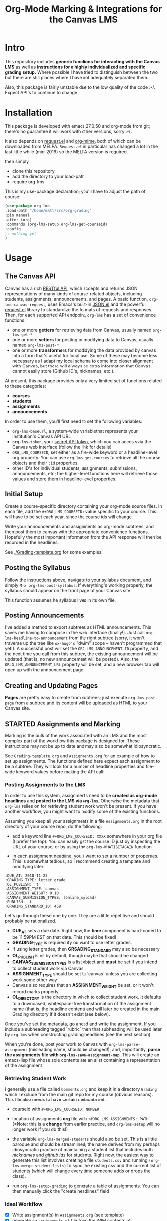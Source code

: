 #+TITLE: Org-Mode Marking & Integrations for the Canvas LMS

* Intro

This repository includes *generic functions for interacting with the Canvas LMS* as well as *instructions for a highly individualized and specific grading setup.* Where possible I have tried to distinguish between the two but there are still places where I have not adequately separated them.  

Also, this package is fairly unstable due to the low quality of the code :-/. Expect API's to continue to change.

* Installation

This package  is developed with emacs 27.0.50 and org-mode from git; there's no guarantee it will work with other versions, sorry :-(. 

It also depends on [[https://github.com/tkf/emacs-request][request.el]] and [[https://github.com/org-mime/org-mime][org-mime]], both of which can be downloaded from MELPA. ~Request.el~ in particular has changed a lot in the last little while (mid-2019) so the MELPA version is required. 

then simply  

- clone this repository
- add the directory to your load-path
- require org-lms

This is my use-package declaration; you'll have to adjust the path of course:

#+begin_src emacs-lisp
(use-package org-lms
:load-path "/home/matt/src/org-grading"
:pin manual
:after (org)
:commands (org-lms-setup org-lms-get-courseid)
:config 
;; nothing yet
)
#+end_src

* Usage

** The Canvas API
Canvas has a rich [[https://canvas.instructure.com/doc/api][RESTful API]], which accepts and returns JSON representations of many kinds of course-related objects, including students, assignments, announcements, and pages.  A basic function, ~org-lms-canvas-request~, uses Emacs's built-in [[https://www.google.com/search?client=firefox-b-ab&q=emacs+json.el][JSON.el]] and the powerful [[https://github.com/tkf/emacs-request][request.el]] library to standardize the formats of requests and responses.  Then, for each supported API endpoint, ~org-lms~ has a set of convenience functions:
- one or more *getters* for retrieving data from Canvas, usually named ~org-lms-get-*~
- one or more *setters* for posting or modifying data to Canvas, usually named ~org-lms-post-*~
- one or more *transformers* for modidying the data provided by canvas into a form that's useful for local use. Some of these may become less necessary as I adapt my local schema to come into closer alignment with Canvas, but there will always be extra information that Canvas cannot easily store (Github ID's, nicknames, etc.).

At present, this package provides only a very limited set of functions related to these categories: 
- *courses*
- *students*
- *assignments*
- *announcements*

In order to use them, you'll first need to set the following variables:
- ~org-lms-baseurl~, a system-wide variablethat represents your institution's Canvas API URL
- ~org-lms-token~, your [[https://community.canvaslms.com/docs/DOC-10806-4214724194][secret API token]], which you can acces svia the Canvas web interface (follow the link for details)
- ~ORG_LMS_COURSEID~, set either as a file-wide keyword or a headline-level org property. You can use ~org-lms-get-courses~ to retrieve all the course objects and their ~:id~ properties.
- other ID's for individual students, assignments, submissions, announcements, etc; the higher-level functions here will retrieve those values and store them in headline-level properties.  

** Initial Setup 

Create a course-specific directory containing your org-mode source files.  In each file, add the ~#+ORG_LMS_COURSEID:~ value specific to your course. This will have to be set each year, since the course ids will change.

Write your announcements and assignments as org-mode subtrees, and then post them to canvas with the appropriate convenience functions.  Hopefully the most important information from the API response will then be recorded in the headlines. 

See [[./Grading-template.org]] for some examples.

** Posting the Syllabus

Follow the instructions above, navigate to your syllabus document, and simply ~M-x org-lms-post-syllabus~. If everything's working properly, the syllabus should appear on the front page of your Canvas site.

This function assumes he syllabus lives in its own file. 
  
** Posting Announcements
I've added a method to export subtrees as HTML announcements.  This saves me having to compose in the web interface (finally!).  Just call ~org-lms-headline-to-announcement~ from the right subtree (sorry, it won't traverse up the tree like ~ox-hugo's~ "dwim" scope -- haven't programmed that yet!). A successful post will set the ~ORG_LMS_ANNOUNCEMENT_ID~ property, and the next time you call from this subtree, the existing announcement will be updated (that is, no new announcement will be posted). Also, the ~ORLG_LMS_ANNOUNCEMENT_URL~ property will be set, and a new browser tab will open up with the announcement page. 

** Creating and Updating Pages

*Pages* are pretty easy to create from subtrees; just execute ~org-lms-post-page~ from a subtree and its content will be uploaded as HTML to your Canvas site. 

** STARTED Assignments and Marking
Marking is the bulk of the work associated with an LMS and the most complex part of the workflow this package is designed for.  These instructions may not be up to date and may also be somewhat idiosyncratic.  

See ~Grading-template.org~  and ~Assignments.org~ for an example of how to set up assignments.  The functions defined here expect each assignment to be a subtree. They will look for a number of headline properties and file-wide keyword values before making the API call:

*** Posting Assignments to the LMS
In order to use this system, assignments need to be *created as org-mode headlines* and *posted to the LMS via =org-lms=*. Otherwise the metadata that =org-lms= relies on for retrieving student work won't be present. If you have another workflow, you might want to modify some of the existing functions. 

Assuming you keep all your assignments in a file =Assignments.org= in the root directory of your course repo, do the following:

- add a keyword line =#+ORG_LMS_COURSEID: XXXX= somewhere in your org file (I prefer the top). You can easily get the course ID just by inspecting the URL of your course, or by using the =org-lms-WHATISITAGAIN= function

- In each assignment headline, you'll want to set a number of properties. This is somewhat tedious, so I recommend creating a template and modifying later: 
#+begin_src 
:DUE_AT: 2018-11-23
:GRADING_TYPE: letter_grade
:OL_PUBLISH:  t
:ASSIGNMENT_TYPE: canvas
:ASSIGNMENT_WEIGHT: 0.10
:CANVAS_SUBMISSION_TYPES: (online_upload)
:PUBLISH:  t
:GRADING_STANDARD_ID: 458
#+end_src

Let's go through these one by one.  They are a little repetitive and should probably be rationalized.
- *DUE_AT* sets a due date. Right now, the *time* component is hard-coded to be 11:59PM EST on that date.  This should be fixed!
- *GRADING_TYPE* is required ify ou want to use letter grades.
- If using letter grades, then *GRSADING_STANDARD* may also be necessary
- *OL_PUBLISH* is nil by default, though maybe that should be changed
- *CANVAS_SUBMISSION_TYPES* is a list object and *must* be set if you intend to ocllect student work via Canvas.
- *ASSIGNMENT_TYPE* should be set to `canvas` unless you are collecting work some other way
- Canvas also requires that an *ASSIGNMENT_WEIGHT* be set, or it won't record marks properly.
- *OL_DIRECTORY* is the directory in which to collect student work. It defaults to a downcased, whitespace-free transformation of the assignment name (that is, the headline content) and will later be created in the main Grading directory if it doesn't exist (see below). 

Once you've set the metadata, go ahead and write the assignment.  If you include a subheading tagged `rubric` then that subheading will be used later by =org-lms= when constructing grading headlines (see the next section).

When you're done, post your work to Canvas with =org-lms-parse-assignment= (misleading name, should be changed!), and, importantly, *parse the assignments file with =org-lms-save-assignment-map=*. This will create an emacs-lisp file whose sole contents are an alist containing a representation of the assignment

*** Retrieving Student Work

I generally use a file called =Comments.org= and keep it in a directory =Grading= which I exclude from the main git repo for my course (obvious reasons). This file also needs to have certain metadata set:

- courseid with =#+ORG_LMS_COURSEID: NUMBER=
- location of assignments *org* file with =+#ORG_LMS_ASSIGNMENTS: PATH= (*Note: this is a *change* from earlier practice, and =org-lms-setup= will no longer work if you do this!)
- the variable =org-lms-merged-students= should also be set.  This is a little baroque and should be streamlined; the name derives from my perhaps idiosyncratic practice of maintaining a student list that includes both /nicknames/ and /github ids/ for students. Right now, the easiest way to generate this list involves creating a file =students.csv= and running =(org-lms-merge-student-lists)= to sync the existing csv and the current list of students (which will change every time someone adds or drops the class).  

- run ~org-lms-setup-grading~ to generate a table of assignments. You can then manually click the "create headlines" field

*** Ideal Workflow
- [X] Write assignment(s) in ~Assignments.org~ (see template)
- [X] generate an ~assignments.el~ file from the WIM contents of ~Assignments.org~, and ideally
- [X] automaticlaly write to this file every time I upload an assignment
- [X] inside the grading template,
  - [X] having set the location of ~assignments.el~ as a file-level keyword variable,
  - [X] read its contents and
  - [X] use them to generate headlines.  

So, this is roughly finished. Now just need to add a few more keywords to make everything run smmmoooooottthh as butter. 
 
*** The Assignments Object
Each local assignment has as its cdr a plist which will be used to construct the grading document & to handle a variety of grading-related tasks. Here is the initial structure of an assignment: 
#+begin_src emacs-lisp
(test .
                  (:name "Test Assignment"
                         :directory "response-paper-1"
                         :weight 0.10
                         :grade-type "letter"
                         :submission-type "canvas"
                         :rubric-list ("Organization" "Clarity of Argument"
                                       "Grammar and Spelling" "Grade"
                                       "See Attached Paper for further Comments")
                         ))

#+end_src
- :name :: used both to construct the headline for the assignment, and to associate the local assignment with a Canvas assignment object
- :directory :: local storage of student work
- :weight :: used in constructing final grades (not implemented)
- :grade-type :: one of "letter", "number", or "passfail" -- but not yet implemented properly
- :submission-type :: one of "email" "github", or "canvas". Should be used in the future for handling (a) attachment of student files and (b) return of student works. Right now there's no canvas implementation.
- :rubric-list ::  This is what I started with -- My grading rubrics are all definition lists, with comments entered at the end of the list entry. 

Run ~org-lms-merge-assignments~ to add a few extra properties from an associated Canvas assignment. I'm not yet able to automate the creation of these assignments, though that should be possible.    
*** Creating Assignments
There is now preliminary support for uploading assignments to a course. This is very much a work in progress.
*** Collecting Student work
I have two existing systems for marking student work:
- students email me their papers or submit via Dropbox. I collect the papers in a single directory.
- Students submit work via Github Classroom. I bulk-clone their repos and mark via PR comments

+It would be nice to replace the first of these with a system for downloading papers directly from Canvas.  I'm working on that right now.+  This is now *implemented!* Use ~org-lms-get-canvas-attachments~ to getthese. Now I need to hook it up to ~org-lms-make-headinges~.  

*** Creating Grading Trees

Running ~(org-lms-make-headings assignment-name)~ will generate org heading trees with the following structure:
- Assignment Name
  - Student Name 1
  - Student Name 2
  - etc
Each headline will have a number of properties set to make marking easier. Existing student papers will be attached to the grading subtree and can be quickly opened with ~C-c C-a o~. I find the workflow very quick and easy.  I have libreoffice configured with a few shortcuts for commonly used editing markup (checkmarks, smileyfaces, paragraph marks, and expansion shortcuts for "wrong word" and "awkward"). PDFs are much slower for me to mark, as neither pdf-view nor evince has really excellent text annotation UI. TThis may be a limitation of the PDF annotation standards. For github repos, the PR interface is quite rich for code; for text work it's a little bit clumsier, but I don't have a solution for that yet.  

*** Using Agenda to rapidly filter grading trees
The org agenda is a powerful tool for sorting and filtering headlines. Since each student assignment is a headline, we can mis-use the agenda to rapidly navigate to specific places in a comments file.  So, for instance, to find all trees with a grade of "0" enter the following:

~C-c a < m GRADE="0"~

This will open the agenda, searching only the current buffer for matches, matching the property "GRADE" with value "0"

It should be possible to add this to ~org-agenda-custom-commands~, but I'm having trouble with this right now.

Also having trouble matching with "|" ("or").

Once created, the agenda can be [[https://orgmode.org/manual/Filtering_002flimiting-agenda-items.html][filtered]], e.g., search for a partiular student using ~=~ and then entering a substring of the student's name

Unfortunately I'm not very adept right now with the agenda but maybe this wil lget easier!!

*** Returning student work
Right now I run ~org-lms-mail-all~ to mail out all subtrees marked with a ~READY~ org-todo state. This is generally *fairly* reliable, though sometimes there are issues with the message queue.  

*NEW*: I have written ~org-lms-put-single-submission-from-headline~ which half-works and is ready for testing. 

* Known issues
** HTML Entities
The canvas API does not accept all HTML5 semantically-named entities.

#+begin_src emacs-lisp
(let ((entities (json-read-file "/home/matt/entities.json")))
entities)
#+end_src

#+RESULTS:
| &Aacute;                          | (codepoints . [193])         | (characters . Á)  |
| &Aacute                           | (codepoints . [193])         | (characters . Á)  |
| &aacute;                          | (codepoints . [225])         | (characters . á)  |
| &aacute                           | (codepoints . [225])         | (characters . á)  |
| &Abreve;                          | (codepoints . [258])         | (characters . Ă)  |
| &abreve;                          | (codepoints . [259])         | (characters . ă)  |
| &ac;                              | (codepoints . [8766])        | (characters . ∾)  |
| &acd;                             | (codepoints . [8767])        | (characters . ∿)  |
| &acE;                             | (codepoints . [8766 819])    | (characters . ∾̳)  |
| &Acirc;                           | (codepoints . [194])         | (characters . Â)  |
| &Acirc                            | (codepoints . [194])         | (characters . Â)  |
| &acirc;                           | (codepoints . [226])         | (characters . â)  |
| &acirc                            | (codepoints . [226])         | (characters . â)  |
| &acute;                           | (codepoints . [180])         | (characters . ´)  |
| &acute                            | (codepoints . [180])         | (characters . ´)  |
| &Acy;                             | (codepoints . [1040])        | (characters . А)  |
| &acy;                             | (codepoints . [1072])        | (characters . а)  |
| &AElig;                           | (codepoints . [198])         | (characters . Æ)  |
| &AElig                            | (codepoints . [198])         | (characters . Æ)  |
| &aelig;                           | (codepoints . [230])         | (characters . æ)  |
| &aelig                            | (codepoints . [230])         | (characters . æ)  |
| &af;                              | (codepoints . [8289])        | (characters . ⁡)   |
| &Afr;                             | (codepoints . [120068])      | (characters . 𝔄)  |
| &afr;                             | (codepoints . [120094])      | (characters . 𝔞)  |
| &Agrave;                          | (codepoints . [192])         | (characters . À)  |
| &Agrave                           | (codepoints . [192])         | (characters . À)  |
| &agrave;                          | (codepoints . [224])         | (characters . à)  |
| &agrave                           | (codepoints . [224])         | (characters . à)  |
| &alefsym;                         | (codepoints . [8501])        | (characters . ℵ)  |
| &aleph;                           | (codepoints . [8501])        | (characters . ℵ)  |
| &Alpha;                           | (codepoints . [913])         | (characters . Α)  |
| &alpha;                           | (codepoints . [945])         | (characters . α)  |
| &Amacr;                           | (codepoints . [256])         | (characters . Ā)  |
| &amacr;                           | (codepoints . [257])         | (characters . ā)  |
| &amalg;                           | (codepoints . [10815])       | (characters . ⨿)  |
| &amp;                             | (codepoints . [38])          | (characters . &)  |
| &amp                              | (codepoints . [38])          | (characters . &)  |
| &AMP;                             | (codepoints . [38])          | (characters . &)  |
| &AMP                              | (codepoints . [38])          | (characters . &)  |
| &andand;                          | (codepoints . [10837])       | (characters . ⩕)  |
| &And;                             | (codepoints . [10835])       | (characters . ⩓)  |
| &and;                             | (codepoints . [8743])        | (characters . ∧)  |
| &andd;                            | (codepoints . [10844])       | (characters . ⩜)  |
| &andslope;                        | (codepoints . [10840])       | (characters . ⩘)  |
| &andv;                            | (codepoints . [10842])       | (characters . ⩚)  |
| &ang;                             | (codepoints . [8736])        | (characters . ∠)  |
| &ange;                            | (codepoints . [10660])       | (characters . ⦤)  |
| &angle;                           | (codepoints . [8736])        | (characters . ∠)  |
| &angmsdaa;                        | (codepoints . [10664])       | (characters . ⦨)  |
| &angmsdab;                        | (codepoints . [10665])       | (characters . ⦩)  |
| &angmsdac;                        | (codepoints . [10666])       | (characters . ⦪)  |
| &angmsdad;                        | (codepoints . [10667])       | (characters . ⦫)  |
| &angmsdae;                        | (codepoints . [10668])       | (characters . ⦬)  |
| &angmsdaf;                        | (codepoints . [10669])       | (characters . ⦭)  |
| &angmsdag;                        | (codepoints . [10670])       | (characters . ⦮)  |
| &angmsdah;                        | (codepoints . [10671])       | (characters . ⦯)  |
| &angmsd;                          | (codepoints . [8737])        | (characters . ∡)  |
| &angrt;                           | (codepoints . [8735])        | (characters . ∟)  |
| &angrtvb;                         | (codepoints . [8894])        | (characters . ⊾)  |
| &angrtvbd;                        | (codepoints . [10653])       | (characters . ⦝)  |
| &angsph;                          | (codepoints . [8738])        | (characters . ∢)  |
| &angst;                           | (codepoints . [197])         | (characters . Å)  |
| &angzarr;                         | (codepoints . [9084])        | (characters . ⍼)  |
| &Aogon;                           | (codepoints . [260])         | (characters . Ą)  |
| &aogon;                           | (codepoints . [261])         | (characters . ą)  |
| &Aopf;                            | (codepoints . [120120])      | (characters . 𝔸)  |
| &aopf;                            | (codepoints . [120146])      | (characters . 𝕒)  |
| &apacir;                          | (codepoints . [10863])       | (characters . ⩯)  |
| &ap;                              | (codepoints . [8776])        | (characters . ≈)  |
| &apE;                             | (codepoints . [10864])       | (characters . ⩰)  |
| &ape;                             | (codepoints . [8778])        | (characters . ≊)  |
| &apid;                            | (codepoints . [8779])        | (characters . ≋)  |
| &apos;                            | (codepoints . [39])          | (characters . ')  |
| &ApplyFunction;                   | (codepoints . [8289])        | (characters . ⁡)   |
| &approx;                          | (codepoints . [8776])        | (characters . ≈)  |
| &approxeq;                        | (codepoints . [8778])        | (characters . ≊)  |
| &Aring;                           | (codepoints . [197])         | (characters . Å)  |
| &Aring                            | (codepoints . [197])         | (characters . Å)  |
| &aring;                           | (codepoints . [229])         | (characters . å)  |
| &aring                            | (codepoints . [229])         | (characters . å)  |
| &Ascr;                            | (codepoints . [119964])      | (characters . 𝒜)  |
| &ascr;                            | (codepoints . [119990])      | (characters . 𝒶)  |
| &Assign;                          | (codepoints . [8788])        | (characters . ≔)  |
| &ast;                             | (codepoints . [42])          | (characters . *)  |
| &asymp;                           | (codepoints . [8776])        | (characters . ≈)  |
| &asympeq;                         | (codepoints . [8781])        | (characters . ≍)  |
| &Atilde;                          | (codepoints . [195])         | (characters . Ã)  |
| &Atilde                           | (codepoints . [195])         | (characters . Ã)  |
| &atilde;                          | (codepoints . [227])         | (characters . ã)  |
| &atilde                           | (codepoints . [227])         | (characters . ã)  |
| &Auml;                            | (codepoints . [196])         | (characters . Ä)  |
| &Auml                             | (codepoints . [196])         | (characters . Ä)  |
| &auml;                            | (codepoints . [228])         | (characters . ä)  |
| &auml                             | (codepoints . [228])         | (characters . ä)  |
| &awconint;                        | (codepoints . [8755])        | (characters . ∳)  |
| &awint;                           | (codepoints . [10769])       | (characters . ⨑)  |
| &backcong;                        | (codepoints . [8780])        | (characters . ≌)  |
| &backepsilon;                     | (codepoints . [1014])        | (characters . ϶)  |
| &backprime;                       | (codepoints . [8245])        | (characters . ‵)  |
| &backsim;                         | (codepoints . [8765])        | (characters . ∽)  |
| &backsimeq;                       | (codepoints . [8909])        | (characters . ⋍)  |
| &Backslash;                       | (codepoints . [8726])        | (characters . ∖)  |
| &Barv;                            | (codepoints . [10983])       | (characters . ⫧)  |
| &barvee;                          | (codepoints . [8893])        | (characters . ⊽)  |
| &barwed;                          | (codepoints . [8965])        | (characters . ⌅)  |
| &Barwed;                          | (codepoints . [8966])        | (characters . ⌆)  |
| &barwedge;                        | (codepoints . [8965])        | (characters . ⌅)  |
| &bbrk;                            | (codepoints . [9141])        | (characters . ⎵)  |
| &bbrktbrk;                        | (codepoints . [9142])        | (characters . ⎶)  |
| &bcong;                           | (codepoints . [8780])        | (characters . ≌)  |
| &Bcy;                             | (codepoints . [1041])        | (characters . Б)  |
| &bcy;                             | (codepoints . [1073])        | (characters . б)  |
| &bdquo;                           | (codepoints . [8222])        | (characters . „)  |
| &becaus;                          | (codepoints . [8757])        | (characters . ∵)  |
| &because;                         | (codepoints . [8757])        | (characters . ∵)  |
| &Because;                         | (codepoints . [8757])        | (characters . ∵)  |
| &bemptyv;                         | (codepoints . [10672])       | (characters . ⦰)  |
| &bepsi;                           | (codepoints . [1014])        | (characters . ϶)  |
| &bernou;                          | (codepoints . [8492])        | (characters . ℬ)  |
| &Bernoullis;                      | (codepoints . [8492])        | (characters . ℬ)  |
| &Beta;                            | (codepoints . [914])         | (characters . Β)  |
| &beta;                            | (codepoints . [946])         | (characters . β)  |
| &beth;                            | (codepoints . [8502])        | (characters . ℶ)  |
| &between;                         | (codepoints . [8812])        | (characters . ≬)  |
| &Bfr;                             | (codepoints . [120069])      | (characters . 𝔅)  |
| &bfr;                             | (codepoints . [120095])      | (characters . 𝔟)  |
| &bigcap;                          | (codepoints . [8898])        | (characters . ⋂)  |
| &bigcirc;                         | (codepoints . [9711])        | (characters . ◯)  |
| &bigcup;                          | (codepoints . [8899])        | (characters . ⋃)  |
| &bigodot;                         | (codepoints . [10752])       | (characters . ⨀)  |
| &bigoplus;                        | (codepoints . [10753])       | (characters . ⨁)  |
| &bigotimes;                       | (codepoints . [10754])       | (characters . ⨂)  |
| &bigsqcup;                        | (codepoints . [10758])       | (characters . ⨆)  |
| &bigstar;                         | (codepoints . [9733])        | (characters . ★)  |
| &bigtriangledown;                 | (codepoints . [9661])        | (characters . ▽)  |
| &bigtriangleup;                   | (codepoints . [9651])        | (characters . △)  |
| &biguplus;                        | (codepoints . [10756])       | (characters . ⨄)  |
| &bigvee;                          | (codepoints . [8897])        | (characters . ⋁)  |
| &bigwedge;                        | (codepoints . [8896])        | (characters . ⋀)  |
| &bkarow;                          | (codepoints . [10509])       | (characters . ⤍)  |
| &blacklozenge;                    | (codepoints . [10731])       | (characters . ⧫)  |
| &blacksquare;                     | (codepoints . [9642])        | (characters . ▪)  |
| &blacktriangle;                   | (codepoints . [9652])        | (characters . ▴)  |
| &blacktriangledown;               | (codepoints . [9662])        | (characters . ▾)  |
| &blacktriangleleft;               | (codepoints . [9666])        | (characters . ◂)  |
| &blacktriangleright;              | (codepoints . [9656])        | (characters . ▸)  |
| &blank;                           | (codepoints . [9251])        | (characters . ␣)  |
| &blk12;                           | (codepoints . [9618])        | (characters . ▒)  |
| &blk14;                           | (codepoints . [9617])        | (characters . ░)  |
| &blk34;                           | (codepoints . [9619])        | (characters . ▓)  |
| &block;                           | (codepoints . [9608])        | (characters . █)  |
| &bne;                             | (codepoints . [61 8421])     | (characters . =⃥)  |
| &bnequiv;                         | (codepoints . [8801 8421])   | (characters . ≡⃥)  |
| &bNot;                            | (codepoints . [10989])       | (characters . ⫭)  |
| &bnot;                            | (codepoints . [8976])        | (characters . ⌐)  |
| &Bopf;                            | (codepoints . [120121])      | (characters . 𝔹)  |
| &bopf;                            | (codepoints . [120147])      | (characters . 𝕓)  |
| &bot;                             | (codepoints . [8869])        | (characters . ⊥)  |
| &bottom;                          | (codepoints . [8869])        | (characters . ⊥)  |
| &bowtie;                          | (codepoints . [8904])        | (characters . ⋈)  |
| &boxbox;                          | (codepoints . [10697])       | (characters . ⧉)  |
| &boxdl;                           | (codepoints . [9488])        | (characters . ┐)  |
| &boxdL;                           | (codepoints . [9557])        | (characters . ╕)  |
| &boxDl;                           | (codepoints . [9558])        | (characters . ╖)  |
| &boxDL;                           | (codepoints . [9559])        | (characters . ╗)  |
| &boxdr;                           | (codepoints . [9484])        | (characters . ┌)  |
| &boxdR;                           | (codepoints . [9554])        | (characters . ╒)  |
| &boxDr;                           | (codepoints . [9555])        | (characters . ╓)  |
| &boxDR;                           | (codepoints . [9556])        | (characters . ╔)  |
| &boxh;                            | (codepoints . [9472])        | (characters . ─)  |
| &boxH;                            | (codepoints . [9552])        | (characters . ═)  |
| &boxhd;                           | (codepoints . [9516])        | (characters . ┬)  |
| &boxHd;                           | (codepoints . [9572])        | (characters . ╤)  |
| &boxhD;                           | (codepoints . [9573])        | (characters . ╥)  |
| &boxHD;                           | (codepoints . [9574])        | (characters . ╦)  |
| &boxhu;                           | (codepoints . [9524])        | (characters . ┴)  |
| &boxHu;                           | (codepoints . [9575])        | (characters . ╧)  |
| &boxhU;                           | (codepoints . [9576])        | (characters . ╨)  |
| &boxHU;                           | (codepoints . [9577])        | (characters . ╩)  |
| &boxminus;                        | (codepoints . [8863])        | (characters . ⊟)  |
| &boxplus;                         | (codepoints . [8862])        | (characters . ⊞)  |
| &boxtimes;                        | (codepoints . [8864])        | (characters . ⊠)  |
| &boxul;                           | (codepoints . [9496])        | (characters . ┘)  |
| &boxuL;                           | (codepoints . [9563])        | (characters . ╛)  |
| &boxUl;                           | (codepoints . [9564])        | (characters . ╜)  |
| &boxUL;                           | (codepoints . [9565])        | (characters . ╝)  |
| &boxur;                           | (codepoints . [9492])        | (characters . └)  |
| &boxuR;                           | (codepoints . [9560])        | (characters . ╘)  |
| &boxUr;                           | (codepoints . [9561])        | (characters . ╙)  |
| &boxUR;                           | (codepoints . [9562])        | (characters . ╚)  |
| &boxv;                            | (codepoints . [9474])        | (characters . │)  |
| &boxV;                            | (codepoints . [9553])        | (characters . ║)  |
| &boxvh;                           | (codepoints . [9532])        | (characters . ┼)  |
| &boxvH;                           | (codepoints . [9578])        | (characters . ╪)  |
| &boxVh;                           | (codepoints . [9579])        | (characters . ╫)  |
| &boxVH;                           | (codepoints . [9580])        | (characters . ╬)  |
| &boxvl;                           | (codepoints . [9508])        | (characters . ┤)  |
| &boxvL;                           | (codepoints . [9569])        | (characters . ╡)  |
| &boxVl;                           | (codepoints . [9570])        | (characters . ╢)  |
| &boxVL;                           | (codepoints . [9571])        | (characters . ╣)  |
| &boxvr;                           | (codepoints . [9500])        | (characters . ├)  |
| &boxvR;                           | (codepoints . [9566])        | (characters . ╞)  |
| &boxVr;                           | (codepoints . [9567])        | (characters . ╟)  |
| &boxVR;                           | (codepoints . [9568])        | (characters . ╠)  |
| &bprime;                          | (codepoints . [8245])        | (characters . ‵)  |
| &breve;                           | (codepoints . [728])         | (characters . ˘)  |
| &Breve;                           | (codepoints . [728])         | (characters . ˘)  |
| &brvbar;                          | (codepoints . [166])         | (characters . ¦)  |
| &brvbar                           | (codepoints . [166])         | (characters . ¦)  |
| &bscr;                            | (codepoints . [119991])      | (characters . 𝒷)  |
| &Bscr;                            | (codepoints . [8492])        | (characters . ℬ)  |
| &bsemi;                           | (codepoints . [8271])        | (characters . ⁏)  |
| &bsim;                            | (codepoints . [8765])        | (characters . ∽)  |
| &bsime;                           | (codepoints . [8909])        | (characters . ⋍)  |
| &bsolb;                           | (codepoints . [10693])       | (characters . ⧅)  |
| &bsol;                            | (codepoints . [92])          | (characters . \)  |
| &bsolhsub;                        | (codepoints . [10184])       | (characters . ⟈)  |
| &bull;                            | (codepoints . [8226])        | (characters . •)  |
| &bullet;                          | (codepoints . [8226])        | (characters . •)  |
| &bump;                            | (codepoints . [8782])        | (characters . ≎)  |
| &bumpE;                           | (codepoints . [10926])       | (characters . ⪮)  |
| &bumpe;                           | (codepoints . [8783])        | (characters . ≏)  |
| &Bumpeq;                          | (codepoints . [8782])        | (characters . ≎)  |
| &bumpeq;                          | (codepoints . [8783])        | (characters . ≏)  |
| &Cacute;                          | (codepoints . [262])         | (characters . Ć)  |
| &cacute;                          | (codepoints . [263])         | (characters . ć)  |
| &capand;                          | (codepoints . [10820])       | (characters . ⩄)  |
| &capbrcup;                        | (codepoints . [10825])       | (characters . ⩉)  |
| &capcap;                          | (codepoints . [10827])       | (characters . ⩋)  |
| &cap;                             | (codepoints . [8745])        | (characters . ∩)  |
| &Cap;                             | (codepoints . [8914])        | (characters . ⋒)  |
| &capcup;                          | (codepoints . [10823])       | (characters . ⩇)  |
| &capdot;                          | (codepoints . [10816])       | (characters . ⩀)  |
| &CapitalDifferentialD;            | (codepoints . [8517])        | (characters . ⅅ)  |
| &caps;                            | (codepoints . [8745 65024])  | (characters . ∩︀)  |
| &caret;                           | (codepoints . [8257])        | (characters . ⁁)  |
| &caron;                           | (codepoints . [711])         | (characters . ˇ)  |
| &Cayleys;                         | (codepoints . [8493])        | (characters . ℭ)  |
| &ccaps;                           | (codepoints . [10829])       | (characters . ⩍)  |
| &Ccaron;                          | (codepoints . [268])         | (characters . Č)  |
| &ccaron;                          | (codepoints . [269])         | (characters . č)  |
| &Ccedil;                          | (codepoints . [199])         | (characters . Ç)  |
| &Ccedil                           | (codepoints . [199])         | (characters . Ç)  |
| &ccedil;                          | (codepoints . [231])         | (characters . ç)  |
| &ccedil                           | (codepoints . [231])         | (characters . ç)  |
| &Ccirc;                           | (codepoints . [264])         | (characters . Ĉ)  |
| &ccirc;                           | (codepoints . [265])         | (characters . ĉ)  |
| &Cconint;                         | (codepoints . [8752])        | (characters . ∰)  |
| &ccups;                           | (codepoints . [10828])       | (characters . ⩌)  |
| &ccupssm;                         | (codepoints . [10832])       | (characters . ⩐)  |
| &Cdot;                            | (codepoints . [266])         | (characters . Ċ)  |
| &cdot;                            | (codepoints . [267])         | (characters . ċ)  |
| &cedil;                           | (codepoints . [184])         | (characters . ¸)  |
| &cedil                            | (codepoints . [184])         | (characters . ¸)  |
| &Cedilla;                         | (codepoints . [184])         | (characters . ¸)  |
| &cemptyv;                         | (codepoints . [10674])       | (characters . ⦲)  |
| &cent;                            | (codepoints . [162])         | (characters . ¢)  |
| &cent                             | (codepoints . [162])         | (characters . ¢)  |
| &centerdot;                       | (codepoints . [183])         | (characters . ·)  |
| &CenterDot;                       | (codepoints . [183])         | (characters . ·)  |
| &cfr;                             | (codepoints . [120096])      | (characters . 𝔠)  |
| &Cfr;                             | (codepoints . [8493])        | (characters . ℭ)  |
| &CHcy;                            | (codepoints . [1063])        | (characters . Ч)  |
| &chcy;                            | (codepoints . [1095])        | (characters . ч)  |
| &check;                           | (codepoints . [10003])       | (characters . ✓)  |
| &checkmark;                       | (codepoints . [10003])       | (characters . ✓)  |
| &Chi;                             | (codepoints . [935])         | (characters . Χ)  |
| &chi;                             | (codepoints . [967])         | (characters . χ)  |
| &circ;                            | (codepoints . [710])         | (characters . ˆ)  |
| &circeq;                          | (codepoints . [8791])        | (characters . ≗)  |
| &circlearrowleft;                 | (codepoints . [8634])        | (characters . ↺)  |
| &circlearrowright;                | (codepoints . [8635])        | (characters . ↻)  |
| &circledast;                      | (codepoints . [8859])        | (characters . ⊛)  |
| &circledcirc;                     | (codepoints . [8858])        | (characters . ⊚)  |
| &circleddash;                     | (codepoints . [8861])        | (characters . ⊝)  |
| &CircleDot;                       | (codepoints . [8857])        | (characters . ⊙)  |
| &circledR;                        | (codepoints . [174])         | (characters . ®)  |
| &circledS;                        | (codepoints . [9416])        | (characters . Ⓢ)  |
| &CircleMinus;                     | (codepoints . [8854])        | (characters . ⊖)  |
| &CirclePlus;                      | (codepoints . [8853])        | (characters . ⊕)  |
| &CircleTimes;                     | (codepoints . [8855])        | (characters . ⊗)  |
| &cir;                             | (codepoints . [9675])        | (characters . ○)  |
| &cirE;                            | (codepoints . [10691])       | (characters . ⧃)  |
| &cire;                            | (codepoints . [8791])        | (characters . ≗)  |
| &cirfnint;                        | (codepoints . [10768])       | (characters . ⨐)  |
| &cirmid;                          | (codepoints . [10991])       | (characters . ⫯)  |
| &cirscir;                         | (codepoints . [10690])       | (characters . ⧂)  |
| &ClockwiseContourIntegral;        | (codepoints . [8754])        | (characters . ∲)  |
| &CloseCurlyDoubleQuote;           | (codepoints . [8221])        | (characters . ”)  |
| &CloseCurlyQuote;                 | (codepoints . [8217])        | (characters . ’)  |
| &clubs;                           | (codepoints . [9827])        | (characters . ♣)  |
| &clubsuit;                        | (codepoints . [9827])        | (characters . ♣)  |
| &colon;                           | (codepoints . [58])          | (characters . :)  |
| &Colon;                           | (codepoints . [8759])        | (characters . ∷)  |
| &Colone;                          | (codepoints . [10868])       | (characters . ⩴)  |
| &colone;                          | (codepoints . [8788])        | (characters . ≔)  |
| &coloneq;                         | (codepoints . [8788])        | (characters . ≔)  |
| &comma;                           | (codepoints . [44])          | (characters . ,)  |
| &commat;                          | (codepoints . [64])          | (characters . @)  |
| &comp;                            | (codepoints . [8705])        | (characters . ∁)  |
| &compfn;                          | (codepoints . [8728])        | (characters . ∘)  |
| &complement;                      | (codepoints . [8705])        | (characters . ∁)  |
| &complexes;                       | (codepoints . [8450])        | (characters . ℂ)  |
| &cong;                            | (codepoints . [8773])        | (characters . ≅)  |
| &congdot;                         | (codepoints . [10861])       | (characters . ⩭)  |
| &Congruent;                       | (codepoints . [8801])        | (characters . ≡)  |
| &conint;                          | (codepoints . [8750])        | (characters . ∮)  |
| &Conint;                          | (codepoints . [8751])        | (characters . ∯)  |
| &ContourIntegral;                 | (codepoints . [8750])        | (characters . ∮)  |
| &copf;                            | (codepoints . [120148])      | (characters . 𝕔)  |
| &Copf;                            | (codepoints . [8450])        | (characters . ℂ)  |
| &coprod;                          | (codepoints . [8720])        | (characters . ∐)  |
| &Coproduct;                       | (codepoints . [8720])        | (characters . ∐)  |
| &copy;                            | (codepoints . [169])         | (characters . ©)  |
| &copy                             | (codepoints . [169])         | (characters . ©)  |
| &COPY;                            | (codepoints . [169])         | (characters . ©)  |
| &COPY                             | (codepoints . [169])         | (characters . ©)  |
| &copysr;                          | (codepoints . [8471])        | (characters . ℗)  |
| &CounterClockwiseContourIntegral; | (codepoints . [8755])        | (characters . ∳)  |
| &crarr;                           | (codepoints . [8629])        | (characters . ↵)  |
| &cross;                           | (codepoints . [10007])       | (characters . ✗)  |
| &Cross;                           | (codepoints . [10799])       | (characters . ⨯)  |
| &Cscr;                            | (codepoints . [119966])      | (characters . 𝒞)  |
| &cscr;                            | (codepoints . [119992])      | (characters . 𝒸)  |
| &csub;                            | (codepoints . [10959])       | (characters . ⫏)  |
| &csube;                           | (codepoints . [10961])       | (characters . ⫑)  |
| &csup;                            | (codepoints . [10960])       | (characters . ⫐)  |
| &csupe;                           | (codepoints . [10962])       | (characters . ⫒)  |
| &ctdot;                           | (codepoints . [8943])        | (characters . ⋯)  |
| &cudarrl;                         | (codepoints . [10552])       | (characters . ⤸)  |
| &cudarrr;                         | (codepoints . [10549])       | (characters . ⤵)  |
| &cuepr;                           | (codepoints . [8926])        | (characters . ⋞)  |
| &cuesc;                           | (codepoints . [8927])        | (characters . ⋟)  |
| &cularr;                          | (codepoints . [8630])        | (characters . ↶)  |
| &cularrp;                         | (codepoints . [10557])       | (characters . ⤽)  |
| &cupbrcap;                        | (codepoints . [10824])       | (characters . ⩈)  |
| &cupcap;                          | (codepoints . [10822])       | (characters . ⩆)  |
| &CupCap;                          | (codepoints . [8781])        | (characters . ≍)  |
| &cup;                             | (codepoints . [8746])        | (characters . ∪)  |
| &Cup;                             | (codepoints . [8915])        | (characters . ⋓)  |
| &cupcup;                          | (codepoints . [10826])       | (characters . ⩊)  |
| &cupdot;                          | (codepoints . [8845])        | (characters . ⊍)  |
| &cupor;                           | (codepoints . [10821])       | (characters . ⩅)  |
| &cups;                            | (codepoints . [8746 65024])  | (characters . ∪︀)  |
| &curarr;                          | (codepoints . [8631])        | (characters . ↷)  |
| &curarrm;                         | (codepoints . [10556])       | (characters . ⤼)  |
| &curlyeqprec;                     | (codepoints . [8926])        | (characters . ⋞)  |
| &curlyeqsucc;                     | (codepoints . [8927])        | (characters . ⋟)  |
| &curlyvee;                        | (codepoints . [8910])        | (characters . ⋎)  |
| &curlywedge;                      | (codepoints . [8911])        | (characters . ⋏)  |
| &curren;                          | (codepoints . [164])         | (characters . ¤)  |
| &curren                           | (codepoints . [164])         | (characters . ¤)  |
| &curvearrowleft;                  | (codepoints . [8630])        | (characters . ↶)  |
| &curvearrowright;                 | (codepoints . [8631])        | (characters . ↷)  |
| &cuvee;                           | (codepoints . [8910])        | (characters . ⋎)  |
| &cuwed;                           | (codepoints . [8911])        | (characters . ⋏)  |
| &cwconint;                        | (codepoints . [8754])        | (characters . ∲)  |
| &cwint;                           | (codepoints . [8753])        | (characters . ∱)  |
| &cylcty;                          | (codepoints . [9005])        | (characters . ⌭)  |
| &dagger;                          | (codepoints . [8224])        | (characters . †)  |
| &Dagger;                          | (codepoints . [8225])        | (characters . ‡)  |
| &daleth;                          | (codepoints . [8504])        | (characters . ℸ)  |
| &darr;                            | (codepoints . [8595])        | (characters . ↓)  |
| &Darr;                            | (codepoints . [8609])        | (characters . ↡)  |
| &dArr;                            | (codepoints . [8659])        | (characters . ⇓)  |
| &dash;                            | (codepoints . [8208])        | (characters . ‐)  |
| &Dashv;                           | (codepoints . [10980])       | (characters . ⫤)  |
| &dashv;                           | (codepoints . [8867])        | (characters . ⊣)  |
| &dbkarow;                         | (codepoints . [10511])       | (characters . ⤏)  |
| &dblac;                           | (codepoints . [733])         | (characters . ˝)  |
| &Dcaron;                          | (codepoints . [270])         | (characters . Ď)  |
| &dcaron;                          | (codepoints . [271])         | (characters . ď)  |
| &Dcy;                             | (codepoints . [1044])        | (characters . Д)  |
| &dcy;                             | (codepoints . [1076])        | (characters . д)  |
| &ddagger;                         | (codepoints . [8225])        | (characters . ‡)  |
| &ddarr;                           | (codepoints . [8650])        | (characters . ⇊)  |
| &DD;                              | (codepoints . [8517])        | (characters . ⅅ)  |
| &dd;                              | (codepoints . [8518])        | (characters . ⅆ)  |
| &DDotrahd;                        | (codepoints . [10513])       | (characters . ⤑)  |
| &ddotseq;                         | (codepoints . [10871])       | (characters . ⩷)  |
| &deg;                             | (codepoints . [176])         | (characters . °)  |
| &deg                              | (codepoints . [176])         | (characters . °)  |
| &Del;                             | (codepoints . [8711])        | (characters . ∇)  |
| &Delta;                           | (codepoints . [916])         | (characters . Δ)  |
| &delta;                           | (codepoints . [948])         | (characters . δ)  |
| &demptyv;                         | (codepoints . [10673])       | (characters . ⦱)  |
| &dfisht;                          | (codepoints . [10623])       | (characters . ⥿)  |
| &Dfr;                             | (codepoints . [120071])      | (characters . 𝔇)  |
| &dfr;                             | (codepoints . [120097])      | (characters . 𝔡)  |
| &dHar;                            | (codepoints . [10597])       | (characters . ⥥)  |
| &dharl;                           | (codepoints . [8643])        | (characters . ⇃)  |
| &dharr;                           | (codepoints . [8642])        | (characters . ⇂)  |
| &DiacriticalAcute;                | (codepoints . [180])         | (characters . ´)  |
| &DiacriticalDot;                  | (codepoints . [729])         | (characters . ˙)  |
| &DiacriticalDoubleAcute;          | (codepoints . [733])         | (characters . ˝)  |
| &DiacriticalGrave;                | (codepoints . [96])          | (characters . `)  |
| &DiacriticalTilde;                | (codepoints . [732])         | (characters . ˜)  |
| &diam;                            | (codepoints . [8900])        | (characters . ⋄)  |
| &diamond;                         | (codepoints . [8900])        | (characters . ⋄)  |
| &Diamond;                         | (codepoints . [8900])        | (characters . ⋄)  |
| &diamondsuit;                     | (codepoints . [9830])        | (characters . ♦)  |
| &diams;                           | (codepoints . [9830])        | (characters . ♦)  |
| &die;                             | (codepoints . [168])         | (characters . ¨)  |
| &DifferentialD;                   | (codepoints . [8518])        | (characters . ⅆ)  |
| &digamma;                         | (codepoints . [989])         | (characters . ϝ)  |
| &disin;                           | (codepoints . [8946])        | (characters . ⋲)  |
| &div;                             | (codepoints . [247])         | (characters . ÷)  |
| &divide;                          | (codepoints . [247])         | (characters . ÷)  |
| &divide                           | (codepoints . [247])         | (characters . ÷)  |
| &divideontimes;                   | (codepoints . [8903])        | (characters . ⋇)  |
| &divonx;                          | (codepoints . [8903])        | (characters . ⋇)  |
| &DJcy;                            | (codepoints . [1026])        | (characters . Ђ)  |
| &djcy;                            | (codepoints . [1106])        | (characters . ђ)  |
| &dlcorn;                          | (codepoints . [8990])        | (characters . ⌞)  |
| &dlcrop;                          | (codepoints . [8973])        | (characters . ⌍)  |
| &dollar;                          | (codepoints . [36])          | (characters . $)  |
| &Dopf;                            | (codepoints . [120123])      | (characters . 𝔻)  |
| &dopf;                            | (codepoints . [120149])      | (characters . 𝕕)  |
| &Dot;                             | (codepoints . [168])         | (characters . ¨)  |
| &dot;                             | (codepoints . [729])         | (characters . ˙)  |
| &DotDot;                          | (codepoints . [8412])        | (characters . ⃜)   |
| &doteq;                           | (codepoints . [8784])        | (characters . ≐)  |
| &doteqdot;                        | (codepoints . [8785])        | (characters . ≑)  |
| &DotEqual;                        | (codepoints . [8784])        | (characters . ≐)  |
| &dotminus;                        | (codepoints . [8760])        | (characters . ∸)  |
| &dotplus;                         | (codepoints . [8724])        | (characters . ∔)  |
| &dotsquare;                       | (codepoints . [8865])        | (characters . ⊡)  |
| &doublebarwedge;                  | (codepoints . [8966])        | (characters . ⌆)  |
| &DoubleContourIntegral;           | (codepoints . [8751])        | (characters . ∯)  |
| &DoubleDot;                       | (codepoints . [168])         | (characters . ¨)  |
| &DoubleDownArrow;                 | (codepoints . [8659])        | (characters . ⇓)  |
| &DoubleLeftArrow;                 | (codepoints . [8656])        | (characters . ⇐)  |
| &DoubleLeftRightArrow;            | (codepoints . [8660])        | (characters . ⇔)  |
| &DoubleLeftTee;                   | (codepoints . [10980])       | (characters . ⫤)  |
| &DoubleLongLeftArrow;             | (codepoints . [10232])       | (characters . ⟸)  |
| &DoubleLongLeftRightArrow;        | (codepoints . [10234])       | (characters . ⟺)  |
| &DoubleLongRightArrow;            | (codepoints . [10233])       | (characters . ⟹)  |
| &DoubleRightArrow;                | (codepoints . [8658])        | (characters . ⇒)  |
| &DoubleRightTee;                  | (codepoints . [8872])        | (characters . ⊨)  |
| &DoubleUpArrow;                   | (codepoints . [8657])        | (characters . ⇑)  |
| &DoubleUpDownArrow;               | (codepoints . [8661])        | (characters . ⇕)  |
| &DoubleVerticalBar;               | (codepoints . [8741])        | (characters . ∥)  |
| &DownArrowBar;                    | (codepoints . [10515])       | (characters . ⤓)  |
| &downarrow;                       | (codepoints . [8595])        | (characters . ↓)  |
| &DownArrow;                       | (codepoints . [8595])        | (characters . ↓)  |
| &Downarrow;                       | (codepoints . [8659])        | (characters . ⇓)  |
| &DownArrowUpArrow;                | (codepoints . [8693])        | (characters . ⇵)  |
| &DownBreve;                       | (codepoints . [785])         | (characters . ̑)   |
| &downdownarrows;                  | (codepoints . [8650])        | (characters . ⇊)  |
| &downharpoonleft;                 | (codepoints . [8643])        | (characters . ⇃)  |
| &downharpoonright;                | (codepoints . [8642])        | (characters . ⇂)  |
| &DownLeftRightVector;             | (codepoints . [10576])       | (characters . ⥐)  |
| &DownLeftTeeVector;               | (codepoints . [10590])       | (characters . ⥞)  |
| &DownLeftVectorBar;               | (codepoints . [10582])       | (characters . ⥖)  |
| &DownLeftVector;                  | (codepoints . [8637])        | (characters . ↽)  |
| &DownRightTeeVector;              | (codepoints . [10591])       | (characters . ⥟)  |
| &DownRightVectorBar;              | (codepoints . [10583])       | (characters . ⥗)  |
| &DownRightVector;                 | (codepoints . [8641])        | (characters . ⇁)  |
| &DownTeeArrow;                    | (codepoints . [8615])        | (characters . ↧)  |
| &DownTee;                         | (codepoints . [8868])        | (characters . ⊤)  |
| &drbkarow;                        | (codepoints . [10512])       | (characters . ⤐)  |
| &drcorn;                          | (codepoints . [8991])        | (characters . ⌟)  |
| &drcrop;                          | (codepoints . [8972])        | (characters . ⌌)  |
| &Dscr;                            | (codepoints . [119967])      | (characters . 𝒟)  |
| &dscr;                            | (codepoints . [119993])      | (characters . 𝒹)  |
| &DScy;                            | (codepoints . [1029])        | (characters . Ѕ)  |
| &dscy;                            | (codepoints . [1109])        | (characters . ѕ)  |
| &dsol;                            | (codepoints . [10742])       | (characters . ⧶)  |
| &Dstrok;                          | (codepoints . [272])         | (characters . Đ)  |
| &dstrok;                          | (codepoints . [273])         | (characters . đ)  |
| &dtdot;                           | (codepoints . [8945])        | (characters . ⋱)  |
| &dtri;                            | (codepoints . [9663])        | (characters . ▿)  |
| &dtrif;                           | (codepoints . [9662])        | (characters . ▾)  |
| &duarr;                           | (codepoints . [8693])        | (characters . ⇵)  |
| &duhar;                           | (codepoints . [10607])       | (characters . ⥯)  |
| &dwangle;                         | (codepoints . [10662])       | (characters . ⦦)  |
| &DZcy;                            | (codepoints . [1039])        | (characters . Џ)  |
| &dzcy;                            | (codepoints . [1119])        | (characters . џ)  |
| &dzigrarr;                        | (codepoints . [10239])       | (characters . ⟿)  |
| &Eacute;                          | (codepoints . [201])         | (characters . É)  |
| &Eacute                           | (codepoints . [201])         | (characters . É)  |
| &eacute;                          | (codepoints . [233])         | (characters . é)  |
| &eacute                           | (codepoints . [233])         | (characters . é)  |
| &easter;                          | (codepoints . [10862])       | (characters . ⩮)  |
| &Ecaron;                          | (codepoints . [282])         | (characters . Ě)  |
| &ecaron;                          | (codepoints . [283])         | (characters . ě)  |
| &Ecirc;                           | (codepoints . [202])         | (characters . Ê)  |
| &Ecirc                            | (codepoints . [202])         | (characters . Ê)  |
| &ecirc;                           | (codepoints . [234])         | (characters . ê)  |
| &ecirc                            | (codepoints . [234])         | (characters . ê)  |
| &ecir;                            | (codepoints . [8790])        | (characters . ≖)  |
| &ecolon;                          | (codepoints . [8789])        | (characters . ≕)  |
| &Ecy;                             | (codepoints . [1069])        | (characters . Э)  |
| &ecy;                             | (codepoints . [1101])        | (characters . э)  |
| &eDDot;                           | (codepoints . [10871])       | (characters . ⩷)  |
| &Edot;                            | (codepoints . [278])         | (characters . Ė)  |
| &edot;                            | (codepoints . [279])         | (characters . ė)  |
| &eDot;                            | (codepoints . [8785])        | (characters . ≑)  |
| &ee;                              | (codepoints . [8519])        | (characters . ⅇ)  |
| &efDot;                           | (codepoints . [8786])        | (characters . ≒)  |
| &Efr;                             | (codepoints . [120072])      | (characters . 𝔈)  |
| &efr;                             | (codepoints . [120098])      | (characters . 𝔢)  |
| &eg;                              | (codepoints . [10906])       | (characters . ⪚)  |
| &Egrave;                          | (codepoints . [200])         | (characters . È)  |
| &Egrave                           | (codepoints . [200])         | (characters . È)  |
| &egrave;                          | (codepoints . [232])         | (characters . è)  |
| &egrave                           | (codepoints . [232])         | (characters . è)  |
| &egs;                             | (codepoints . [10902])       | (characters . ⪖)  |
| &egsdot;                          | (codepoints . [10904])       | (characters . ⪘)  |
| &el;                              | (codepoints . [10905])       | (characters . ⪙)  |
| &Element;                         | (codepoints . [8712])        | (characters . ∈)  |
| &elinters;                        | (codepoints . [9191])        | (characters . ⏧)  |
| &ell;                             | (codepoints . [8467])        | (characters . ℓ)  |
| &els;                             | (codepoints . [10901])       | (characters . ⪕)  |
| &elsdot;                          | (codepoints . [10903])       | (characters . ⪗)  |
| &Emacr;                           | (codepoints . [274])         | (characters . Ē)  |
| &emacr;                           | (codepoints . [275])         | (characters . ē)  |
| &empty;                           | (codepoints . [8709])        | (characters . ∅)  |
| &emptyset;                        | (codepoints . [8709])        | (characters . ∅)  |
| &EmptySmallSquare;                | (codepoints . [9723])        | (characters . ◻)  |
| &emptyv;                          | (codepoints . [8709])        | (characters . ∅)  |
| &EmptyVerySmallSquare;            | (codepoints . [9643])        | (characters . ▫)  |
| &emsp13;                          | (codepoints . [8196])        | (characters .  )  |
| &emsp14;                          | (codepoints . [8197])        | (characters .  )  |
| &emsp;                            | (codepoints . [8195])        | (characters .  )  |
| &ENG;                             | (codepoints . [330])         | (characters . Ŋ)  |
| &eng;                             | (codepoints . [331])         | (characters . ŋ)  |
| &ensp;                            | (codepoints . [8194])        | (characters .  )  |
| &Eogon;                           | (codepoints . [280])         | (characters . Ę)  |
| &eogon;                           | (codepoints . [281])         | (characters . ę)  |
| &Eopf;                            | (codepoints . [120124])      | (characters . 𝔼)  |
| &eopf;                            | (codepoints . [120150])      | (characters . 𝕖)  |
| &epar;                            | (codepoints . [8917])        | (characters . ⋕)  |
| &eparsl;                          | (codepoints . [10723])       | (characters . ⧣)  |
| &eplus;                           | (codepoints . [10865])       | (characters . ⩱)  |
| &epsi;                            | (codepoints . [949])         | (characters . ε)  |
| &Epsilon;                         | (codepoints . [917])         | (characters . Ε)  |
| &epsilon;                         | (codepoints . [949])         | (characters . ε)  |
| &epsiv;                           | (codepoints . [1013])        | (characters . ϵ)  |
| &eqcirc;                          | (codepoints . [8790])        | (characters . ≖)  |
| &eqcolon;                         | (codepoints . [8789])        | (characters . ≕)  |
| &eqsim;                           | (codepoints . [8770])        | (characters . ≂)  |
| &eqslantgtr;                      | (codepoints . [10902])       | (characters . ⪖)  |
| &eqslantless;                     | (codepoints . [10901])       | (characters . ⪕)  |
| &Equal;                           | (codepoints . [10869])       | (characters . ⩵)  |
| &equals;                          | (codepoints . [61])          | (characters . =)  |
| &EqualTilde;                      | (codepoints . [8770])        | (characters . ≂)  |
| &equest;                          | (codepoints . [8799])        | (characters . ≟)  |
| &Equilibrium;                     | (codepoints . [8652])        | (characters . ⇌)  |
| &equiv;                           | (codepoints . [8801])        | (characters . ≡)  |
| &equivDD;                         | (codepoints . [10872])       | (characters . ⩸)  |
| &eqvparsl;                        | (codepoints . [10725])       | (characters . ⧥)  |
| &erarr;                           | (codepoints . [10609])       | (characters . ⥱)  |
| &erDot;                           | (codepoints . [8787])        | (characters . ≓)  |
| &escr;                            | (codepoints . [8495])        | (characters . ℯ)  |
| &Escr;                            | (codepoints . [8496])        | (characters . ℰ)  |
| &esdot;                           | (codepoints . [8784])        | (characters . ≐)  |
| &Esim;                            | (codepoints . [10867])       | (characters . ⩳)  |
| &esim;                            | (codepoints . [8770])        | (characters . ≂)  |
| &Eta;                             | (codepoints . [919])         | (characters . Η)  |
| &eta;                             | (codepoints . [951])         | (characters . η)  |
| &ETH;                             | (codepoints . [208])         | (characters . Ð)  |
| &ETH                              | (codepoints . [208])         | (characters . Ð)  |
| &eth;                             | (codepoints . [240])         | (characters . ð)  |
| &eth                              | (codepoints . [240])         | (characters . ð)  |
| &Euml;                            | (codepoints . [203])         | (characters . Ë)  |
| &Euml                             | (codepoints . [203])         | (characters . Ë)  |
| &euml;                            | (codepoints . [235])         | (characters . ë)  |
| &euml                             | (codepoints . [235])         | (characters . ë)  |
| &euro;                            | (codepoints . [8364])        | (characters . €)  |
| &excl;                            | (codepoints . [33])          | (characters . !)  |
| &exist;                           | (codepoints . [8707])        | (characters . ∃)  |
| &Exists;                          | (codepoints . [8707])        | (characters . ∃)  |
| &expectation;                     | (codepoints . [8496])        | (characters . ℰ)  |
| &exponentiale;                    | (codepoints . [8519])        | (characters . ⅇ)  |
| &ExponentialE;                    | (codepoints . [8519])        | (characters . ⅇ)  |
| &fallingdotseq;                   | (codepoints . [8786])        | (characters . ≒)  |
| &Fcy;                             | (codepoints . [1060])        | (characters . Ф)  |
| &fcy;                             | (codepoints . [1092])        | (characters . ф)  |
| &female;                          | (codepoints . [9792])        | (characters . ♀)  |
| &ffilig;                          | (codepoints . [64259])       | (characters . ﬃ)  |
| &fflig;                           | (codepoints . [64256])       | (characters . ﬀ)  |
| &ffllig;                          | (codepoints . [64260])       | (characters . ﬄ)  |
| &Ffr;                             | (codepoints . [120073])      | (characters . 𝔉)  |
| &ffr;                             | (codepoints . [120099])      | (characters . 𝔣)  |
| &filig;                           | (codepoints . [64257])       | (characters . ﬁ)  |
| &FilledSmallSquare;               | (codepoints . [9724])        | (characters . ◼)  |
| &FilledVerySmallSquare;           | (codepoints . [9642])        | (characters . ▪)  |
| &fjlig;                           | (codepoints . [102 106])     | (characters . fj) |
| &flat;                            | (codepoints . [9837])        | (characters . ♭)  |
| &fllig;                           | (codepoints . [64258])       | (characters . ﬂ)  |
| &fltns;                           | (codepoints . [9649])        | (characters . ▱)  |
| &fnof;                            | (codepoints . [402])         | (characters . ƒ)  |
| &Fopf;                            | (codepoints . [120125])      | (characters . 𝔽)  |
| &fopf;                            | (codepoints . [120151])      | (characters . 𝕗)  |
| &forall;                          | (codepoints . [8704])        | (characters . ∀)  |
| &ForAll;                          | (codepoints . [8704])        | (characters . ∀)  |
| &fork;                            | (codepoints . [8916])        | (characters . ⋔)  |
| &forkv;                           | (codepoints . [10969])       | (characters . ⫙)  |
| &Fouriertrf;                      | (codepoints . [8497])        | (characters . ℱ)  |
| &fpartint;                        | (codepoints . [10765])       | (characters . ⨍)  |
| &frac12;                          | (codepoints . [189])         | (characters . ½)  |
| &frac12                           | (codepoints . [189])         | (characters . ½)  |
| &frac13;                          | (codepoints . [8531])        | (characters . ⅓)  |
| &frac14;                          | (codepoints . [188])         | (characters . ¼)  |
| &frac14                           | (codepoints . [188])         | (characters . ¼)  |
| &frac15;                          | (codepoints . [8533])        | (characters . ⅕)  |
| &frac16;                          | (codepoints . [8537])        | (characters . ⅙)  |
| &frac18;                          | (codepoints . [8539])        | (characters . ⅛)  |
| &frac23;                          | (codepoints . [8532])        | (characters . ⅔)  |
| &frac25;                          | (codepoints . [8534])        | (characters . ⅖)  |
| &frac34;                          | (codepoints . [190])         | (characters . ¾)  |
| &frac34                           | (codepoints . [190])         | (characters . ¾)  |
| &frac35;                          | (codepoints . [8535])        | (characters . ⅗)  |
| &frac38;                          | (codepoints . [8540])        | (characters . ⅜)  |
| &frac45;                          | (codepoints . [8536])        | (characters . ⅘)  |
| &frac56;                          | (codepoints . [8538])        | (characters . ⅚)  |
| &frac58;                          | (codepoints . [8541])        | (characters . ⅝)  |
| &frac78;                          | (codepoints . [8542])        | (characters . ⅞)  |
| &frasl;                           | (codepoints . [8260])        | (characters . ⁄)  |
| &frown;                           | (codepoints . [8994])        | (characters . ⌢)  |
| &fscr;                            | (codepoints . [119995])      | (characters . 𝒻)  |
| &Fscr;                            | (codepoints . [8497])        | (characters . ℱ)  |
| &gacute;                          | (codepoints . [501])         | (characters . ǵ)  |
| &Gamma;                           | (codepoints . [915])         | (characters . Γ)  |
| &gamma;                           | (codepoints . [947])         | (characters . γ)  |
| &Gammad;                          | (codepoints . [988])         | (characters . Ϝ)  |
| &gammad;                          | (codepoints . [989])         | (characters . ϝ)  |
| &gap;                             | (codepoints . [10886])       | (characters . ⪆)  |
| &Gbreve;                          | (codepoints . [286])         | (characters . Ğ)  |
| &gbreve;                          | (codepoints . [287])         | (characters . ğ)  |
| &Gcedil;                          | (codepoints . [290])         | (characters . Ģ)  |
| &Gcirc;                           | (codepoints . [284])         | (characters . Ĝ)  |
| &gcirc;                           | (codepoints . [285])         | (characters . ĝ)  |
| &Gcy;                             | (codepoints . [1043])        | (characters . Г)  |
| &gcy;                             | (codepoints . [1075])        | (characters . г)  |
| &Gdot;                            | (codepoints . [288])         | (characters . Ġ)  |
| &gdot;                            | (codepoints . [289])         | (characters . ġ)  |
| &ge;                              | (codepoints . [8805])        | (characters . ≥)  |
| &gE;                              | (codepoints . [8807])        | (characters . ≧)  |
| &gEl;                             | (codepoints . [10892])       | (characters . ⪌)  |
| &gel;                             | (codepoints . [8923])        | (characters . ⋛)  |
| &geq;                             | (codepoints . [8805])        | (characters . ≥)  |
| &geqq;                            | (codepoints . [8807])        | (characters . ≧)  |
| &geqslant;                        | (codepoints . [10878])       | (characters . ⩾)  |
| &gescc;                           | (codepoints . [10921])       | (characters . ⪩)  |
| &ges;                             | (codepoints . [10878])       | (characters . ⩾)  |
| &gesdot;                          | (codepoints . [10880])       | (characters . ⪀)  |
| &gesdoto;                         | (codepoints . [10882])       | (characters . ⪂)  |
| &gesdotol;                        | (codepoints . [10884])       | (characters . ⪄)  |
| &gesl;                            | (codepoints . [8923 65024])  | (characters . ⋛︀)  |
| &gesles;                          | (codepoints . [10900])       | (characters . ⪔)  |
| &Gfr;                             | (codepoints . [120074])      | (characters . 𝔊)  |
| &gfr;                             | (codepoints . [120100])      | (characters . 𝔤)  |
| &gg;                              | (codepoints . [8811])        | (characters . ≫)  |
| &Gg;                              | (codepoints . [8921])        | (characters . ⋙)  |
| &ggg;                             | (codepoints . [8921])        | (characters . ⋙)  |
| &gimel;                           | (codepoints . [8503])        | (characters . ℷ)  |
| &GJcy;                            | (codepoints . [1027])        | (characters . Ѓ)  |
| &gjcy;                            | (codepoints . [1107])        | (characters . ѓ)  |
| &gla;                             | (codepoints . [10917])       | (characters . ⪥)  |
| &gl;                              | (codepoints . [8823])        | (characters . ≷)  |
| &glE;                             | (codepoints . [10898])       | (characters . ⪒)  |
| &glj;                             | (codepoints . [10916])       | (characters . ⪤)  |
| &gnap;                            | (codepoints . [10890])       | (characters . ⪊)  |
| &gnapprox;                        | (codepoints . [10890])       | (characters . ⪊)  |
| &gne;                             | (codepoints . [10888])       | (characters . ⪈)  |
| &gnE;                             | (codepoints . [8809])        | (characters . ≩)  |
| &gneq;                            | (codepoints . [10888])       | (characters . ⪈)  |
| &gneqq;                           | (codepoints . [8809])        | (characters . ≩)  |
| &gnsim;                           | (codepoints . [8935])        | (characters . ⋧)  |
| &Gopf;                            | (codepoints . [120126])      | (characters . 𝔾)  |
| &gopf;                            | (codepoints . [120152])      | (characters . 𝕘)  |
| &grave;                           | (codepoints . [96])          | (characters . `)  |
| &GreaterEqual;                    | (codepoints . [8805])        | (characters . ≥)  |
| &GreaterEqualLess;                | (codepoints . [8923])        | (characters . ⋛)  |
| &GreaterFullEqual;                | (codepoints . [8807])        | (characters . ≧)  |
| &GreaterGreater;                  | (codepoints . [10914])       | (characters . ⪢)  |
| &GreaterLess;                     | (codepoints . [8823])        | (characters . ≷)  |
| &GreaterSlantEqual;               | (codepoints . [10878])       | (characters . ⩾)  |
| &GreaterTilde;                    | (codepoints . [8819])        | (characters . ≳)  |
| &Gscr;                            | (codepoints . [119970])      | (characters . 𝒢)  |
| &gscr;                            | (codepoints . [8458])        | (characters . ℊ)  |
| &gsim;                            | (codepoints . [8819])        | (characters . ≳)  |
| &gsime;                           | (codepoints . [10894])       | (characters . ⪎)  |
| &gsiml;                           | (codepoints . [10896])       | (characters . ⪐)  |
| &gtcc;                            | (codepoints . [10919])       | (characters . ⪧)  |
| &gtcir;                           | (codepoints . [10874])       | (characters . ⩺)  |
| &gt;                              | (codepoints . [62])          | (characters . >)  |
| &gt                               | (codepoints . [62])          | (characters . >)  |
| &GT;                              | (codepoints . [62])          | (characters . >)  |
| &GT                               | (codepoints . [62])          | (characters . >)  |
| &Gt;                              | (codepoints . [8811])        | (characters . ≫)  |
| &gtdot;                           | (codepoints . [8919])        | (characters . ⋗)  |
| &gtlPar;                          | (codepoints . [10645])       | (characters . ⦕)  |
| &gtquest;                         | (codepoints . [10876])       | (characters . ⩼)  |
| &gtrapprox;                       | (codepoints . [10886])       | (characters . ⪆)  |
| &gtrarr;                          | (codepoints . [10616])       | (characters . ⥸)  |
| &gtrdot;                          | (codepoints . [8919])        | (characters . ⋗)  |
| &gtreqless;                       | (codepoints . [8923])        | (characters . ⋛)  |
| &gtreqqless;                      | (codepoints . [10892])       | (characters . ⪌)  |
| &gtrless;                         | (codepoints . [8823])        | (characters . ≷)  |
| &gtrsim;                          | (codepoints . [8819])        | (characters . ≳)  |
| &gvertneqq;                       | (codepoints . [8809 65024])  | (characters . ≩︀)  |
| &gvnE;                            | (codepoints . [8809 65024])  | (characters . ≩︀)  |
| &Hacek;                           | (codepoints . [711])         | (characters . ˇ)  |
| &hairsp;                          | (codepoints . [8202])        | (characters .  )  |
| &half;                            | (codepoints . [189])         | (characters . ½)  |
| &hamilt;                          | (codepoints . [8459])        | (characters . ℋ)  |
| &HARDcy;                          | (codepoints . [1066])        | (characters . Ъ)  |
| &hardcy;                          | (codepoints . [1098])        | (characters . ъ)  |
| &harrcir;                         | (codepoints . [10568])       | (characters . ⥈)  |
| &harr;                            | (codepoints . [8596])        | (characters . ↔)  |
| &hArr;                            | (codepoints . [8660])        | (characters . ⇔)  |
| &harrw;                           | (codepoints . [8621])        | (characters . ↭)  |
| &Hat;                             | (codepoints . [94])          | (characters . ^)  |
| &hbar;                            | (codepoints . [8463])        | (characters . ℏ)  |
| &Hcirc;                           | (codepoints . [292])         | (characters . Ĥ)  |
| &hcirc;                           | (codepoints . [293])         | (characters . ĥ)  |
| &hearts;                          | (codepoints . [9829])        | (characters . ♥)  |
| &heartsuit;                       | (codepoints . [9829])        | (characters . ♥)  |
| &hellip;                          | (codepoints . [8230])        | (characters . …)  |
| &hercon;                          | (codepoints . [8889])        | (characters . ⊹)  |
| &hfr;                             | (codepoints . [120101])      | (characters . 𝔥)  |
| &Hfr;                             | (codepoints . [8460])        | (characters . ℌ)  |
| &HilbertSpace;                    | (codepoints . [8459])        | (characters . ℋ)  |
| &hksearow;                        | (codepoints . [10533])       | (characters . ⤥)  |
| &hkswarow;                        | (codepoints . [10534])       | (characters . ⤦)  |
| &hoarr;                           | (codepoints . [8703])        | (characters . ⇿)  |
| &homtht;                          | (codepoints . [8763])        | (characters . ∻)  |
| &hookleftarrow;                   | (codepoints . [8617])        | (characters . ↩)  |
| &hookrightarrow;                  | (codepoints . [8618])        | (characters . ↪)  |
| &hopf;                            | (codepoints . [120153])      | (characters . 𝕙)  |
| &Hopf;                            | (codepoints . [8461])        | (characters . ℍ)  |
| &horbar;                          | (codepoints . [8213])        | (characters . ―)  |
| &HorizontalLine;                  | (codepoints . [9472])        | (characters . ─)  |
| &hscr;                            | (codepoints . [119997])      | (characters . 𝒽)  |
| &Hscr;                            | (codepoints . [8459])        | (characters . ℋ)  |
| &hslash;                          | (codepoints . [8463])        | (characters . ℏ)  |
| &Hstrok;                          | (codepoints . [294])         | (characters . Ħ)  |
| &hstrok;                          | (codepoints . [295])         | (characters . ħ)  |
| &HumpDownHump;                    | (codepoints . [8782])        | (characters . ≎)  |
| &HumpEqual;                       | (codepoints . [8783])        | (characters . ≏)  |
| &hybull;                          | (codepoints . [8259])        | (characters . ⁃)  |
| &hyphen;                          | (codepoints . [8208])        | (characters . ‐)  |
| &Iacute;                          | (codepoints . [205])         | (characters . Í)  |
| &Iacute                           | (codepoints . [205])         | (characters . Í)  |
| &iacute;                          | (codepoints . [237])         | (characters . í)  |
| &iacute                           | (codepoints . [237])         | (characters . í)  |
| &ic;                              | (codepoints . [8291])        | (characters . ⁣)   |
| &Icirc;                           | (codepoints . [206])         | (characters . Î)  |
| &Icirc                            | (codepoints . [206])         | (characters . Î)  |
| &icirc;                           | (codepoints . [238])         | (characters . î)  |
| &icirc                            | (codepoints . [238])         | (characters . î)  |
| &Icy;                             | (codepoints . [1048])        | (characters . И)  |
| &icy;                             | (codepoints . [1080])        | (characters . и)  |
| &Idot;                            | (codepoints . [304])         | (characters . İ)  |
| &IEcy;                            | (codepoints . [1045])        | (characters . Е)  |
| &iecy;                            | (codepoints . [1077])        | (characters . е)  |
| &iexcl;                           | (codepoints . [161])         | (characters . ¡)  |
| &iexcl                            | (codepoints . [161])         | (characters . ¡)  |
| &iff;                             | (codepoints . [8660])        | (characters . ⇔)  |
| &ifr;                             | (codepoints . [120102])      | (characters . 𝔦)  |
| &Ifr;                             | (codepoints . [8465])        | (characters . ℑ)  |
| &Igrave;                          | (codepoints . [204])         | (characters . Ì)  |
| &Igrave                           | (codepoints . [204])         | (characters . Ì)  |
| &igrave;                          | (codepoints . [236])         | (characters . ì)  |
| &igrave                           | (codepoints . [236])         | (characters . ì)  |
| &ii;                              | (codepoints . [8520])        | (characters . ⅈ)  |
| &iiiint;                          | (codepoints . [10764])       | (characters . ⨌)  |
| &iiint;                           | (codepoints . [8749])        | (characters . ∭)  |
| &iinfin;                          | (codepoints . [10716])       | (characters . ⧜)  |
| &iiota;                           | (codepoints . [8489])        | (characters . ℩)  |
| &IJlig;                           | (codepoints . [306])         | (characters . Ĳ)  |
| &ijlig;                           | (codepoints . [307])         | (characters . ĳ)  |
| &Imacr;                           | (codepoints . [298])         | (characters . Ī)  |
| &imacr;                           | (codepoints . [299])         | (characters . ī)  |
| &image;                           | (codepoints . [8465])        | (characters . ℑ)  |
| &ImaginaryI;                      | (codepoints . [8520])        | (characters . ⅈ)  |
| &imagline;                        | (codepoints . [8464])        | (characters . ℐ)  |
| &imagpart;                        | (codepoints . [8465])        | (characters . ℑ)  |
| &imath;                           | (codepoints . [305])         | (characters . ı)  |
| &Im;                              | (codepoints . [8465])        | (characters . ℑ)  |
| &imof;                            | (codepoints . [8887])        | (characters . ⊷)  |
| &imped;                           | (codepoints . [437])         | (characters . Ƶ)  |
| &Implies;                         | (codepoints . [8658])        | (characters . ⇒)  |
| &incare;                          | (codepoints . [8453])        | (characters . ℅)  |
| &in;                              | (codepoints . [8712])        | (characters . ∈)  |
| &infin;                           | (codepoints . [8734])        | (characters . ∞)  |
| &infintie;                        | (codepoints . [10717])       | (characters . ⧝)  |
| &inodot;                          | (codepoints . [305])         | (characters . ı)  |
| &intcal;                          | (codepoints . [8890])        | (characters . ⊺)  |
| &int;                             | (codepoints . [8747])        | (characters . ∫)  |
| &Int;                             | (codepoints . [8748])        | (characters . ∬)  |
| &integers;                        | (codepoints . [8484])        | (characters . ℤ)  |
| &Integral;                        | (codepoints . [8747])        | (characters . ∫)  |
| &intercal;                        | (codepoints . [8890])        | (characters . ⊺)  |
| &Intersection;                    | (codepoints . [8898])        | (characters . ⋂)  |
| &intlarhk;                        | (codepoints . [10775])       | (characters . ⨗)  |
| &intprod;                         | (codepoints . [10812])       | (characters . ⨼)  |
| &InvisibleComma;                  | (codepoints . [8291])        | (characters . ⁣)   |
| &InvisibleTimes;                  | (codepoints . [8290])        | (characters . ⁢)   |
| &IOcy;                            | (codepoints . [1025])        | (characters . Ё)  |
| &iocy;                            | (codepoints . [1105])        | (characters . ё)  |
| &Iogon;                           | (codepoints . [302])         | (characters . Į)  |
| &iogon;                           | (codepoints . [303])         | (characters . į)  |
| &Iopf;                            | (codepoints . [120128])      | (characters . 𝕀)  |
| &iopf;                            | (codepoints . [120154])      | (characters . 𝕚)  |
| &Iota;                            | (codepoints . [921])         | (characters . Ι)  |
| &iota;                            | (codepoints . [953])         | (characters . ι)  |
| &iprod;                           | (codepoints . [10812])       | (characters . ⨼)  |
| &iquest;                          | (codepoints . [191])         | (characters . ¿)  |
| &iquest                           | (codepoints . [191])         | (characters . ¿)  |
| &iscr;                            | (codepoints . [119998])      | (characters . 𝒾)  |
| &Iscr;                            | (codepoints . [8464])        | (characters . ℐ)  |
| &isin;                            | (codepoints . [8712])        | (characters . ∈)  |
| &isindot;                         | (codepoints . [8949])        | (characters . ⋵)  |
| &isinE;                           | (codepoints . [8953])        | (characters . ⋹)  |
| &isins;                           | (codepoints . [8948])        | (characters . ⋴)  |
| &isinsv;                          | (codepoints . [8947])        | (characters . ⋳)  |
| &isinv;                           | (codepoints . [8712])        | (characters . ∈)  |
| &it;                              | (codepoints . [8290])        | (characters . ⁢)   |
| &Itilde;                          | (codepoints . [296])         | (characters . Ĩ)  |
| &itilde;                          | (codepoints . [297])         | (characters . ĩ)  |
| &Iukcy;                           | (codepoints . [1030])        | (characters . І)  |
| &iukcy;                           | (codepoints . [1110])        | (characters . і)  |
| &Iuml;                            | (codepoints . [207])         | (characters . Ï)  |
| &Iuml                             | (codepoints . [207])         | (characters . Ï)  |
| &iuml;                            | (codepoints . [239])         | (characters . ï)  |
| &iuml                             | (codepoints . [239])         | (characters . ï)  |
| &Jcirc;                           | (codepoints . [308])         | (characters . Ĵ)  |
| &jcirc;                           | (codepoints . [309])         | (characters . ĵ)  |
| &Jcy;                             | (codepoints . [1049])        | (characters . Й)  |
| &jcy;                             | (codepoints . [1081])        | (characters . й)  |
| &Jfr;                             | (codepoints . [120077])      | (characters . 𝔍)  |
| &jfr;                             | (codepoints . [120103])      | (characters . 𝔧)  |
| &jmath;                           | (codepoints . [567])         | (characters . ȷ)  |
| &Jopf;                            | (codepoints . [120129])      | (characters . 𝕁)  |
| &jopf;                            | (codepoints . [120155])      | (characters . 𝕛)  |
| &Jscr;                            | (codepoints . [119973])      | (characters . 𝒥)  |
| &jscr;                            | (codepoints . [119999])      | (characters . 𝒿)  |
| &Jsercy;                          | (codepoints . [1032])        | (characters . Ј)  |
| &jsercy;                          | (codepoints . [1112])        | (characters . ј)  |
| &Jukcy;                           | (codepoints . [1028])        | (characters . Є)  |
| &jukcy;                           | (codepoints . [1108])        | (characters . є)  |
| &Kappa;                           | (codepoints . [922])         | (characters . Κ)  |
| &kappa;                           | (codepoints . [954])         | (characters . κ)  |
| &kappav;                          | (codepoints . [1008])        | (characters . ϰ)  |
| &Kcedil;                          | (codepoints . [310])         | (characters . Ķ)  |
| &kcedil;                          | (codepoints . [311])         | (characters . ķ)  |
| &Kcy;                             | (codepoints . [1050])        | (characters . К)  |
| &kcy;                             | (codepoints . [1082])        | (characters . к)  |
| &Kfr;                             | (codepoints . [120078])      | (characters . 𝔎)  |
| &kfr;                             | (codepoints . [120104])      | (characters . 𝔨)  |
| &kgreen;                          | (codepoints . [312])         | (characters . ĸ)  |
| &KHcy;                            | (codepoints . [1061])        | (characters . Х)  |
| &khcy;                            | (codepoints . [1093])        | (characters . х)  |
| &KJcy;                            | (codepoints . [1036])        | (characters . Ќ)  |
| &kjcy;                            | (codepoints . [1116])        | (characters . ќ)  |
| &Kopf;                            | (codepoints . [120130])      | (characters . 𝕂)  |
| &kopf;                            | (codepoints . [120156])      | (characters . 𝕜)  |
| &Kscr;                            | (codepoints . [119974])      | (characters . 𝒦)  |
| &kscr;                            | (codepoints . [120000])      | (characters . 𝓀)  |
| &lAarr;                           | (codepoints . [8666])        | (characters . ⇚)  |
| &Lacute;                          | (codepoints . [313])         | (characters . Ĺ)  |
| &lacute;                          | (codepoints . [314])         | (characters . ĺ)  |
| &laemptyv;                        | (codepoints . [10676])       | (characters . ⦴)  |
| &lagran;                          | (codepoints . [8466])        | (characters . ℒ)  |
| &Lambda;                          | (codepoints . [923])         | (characters . Λ)  |
| &lambda;                          | (codepoints . [955])         | (characters . λ)  |
| &lang;                            | (codepoints . [10216])       | (characters . ⟨)  |
| &Lang;                            | (codepoints . [10218])       | (characters . ⟪)  |
| &langd;                           | (codepoints . [10641])       | (characters . ⦑)  |
| &langle;                          | (codepoints . [10216])       | (characters . ⟨)  |
| &lap;                             | (codepoints . [10885])       | (characters . ⪅)  |
| &Laplacetrf;                      | (codepoints . [8466])        | (characters . ℒ)  |
| &laquo;                           | (codepoints . [171])         | (characters . «)  |
| &laquo                            | (codepoints . [171])         | (characters . «)  |
| &larrb;                           | (codepoints . [8676])        | (characters . ⇤)  |
| &larrbfs;                         | (codepoints . [10527])       | (characters . ⤟)  |
| &larr;                            | (codepoints . [8592])        | (characters . ←)  |
| &Larr;                            | (codepoints . [8606])        | (characters . ↞)  |
| &lArr;                            | (codepoints . [8656])        | (characters . ⇐)  |
| &larrfs;                          | (codepoints . [10525])       | (characters . ⤝)  |
| &larrhk;                          | (codepoints . [8617])        | (characters . ↩)  |
| &larrlp;                          | (codepoints . [8619])        | (characters . ↫)  |
| &larrpl;                          | (codepoints . [10553])       | (characters . ⤹)  |
| &larrsim;                         | (codepoints . [10611])       | (characters . ⥳)  |
| &larrtl;                          | (codepoints . [8610])        | (characters . ↢)  |
| &latail;                          | (codepoints . [10521])       | (characters . ⤙)  |
| &lAtail;                          | (codepoints . [10523])       | (characters . ⤛)  |
| &lat;                             | (codepoints . [10923])       | (characters . ⪫)  |
| &late;                            | (codepoints . [10925])       | (characters . ⪭)  |
| &lates;                           | (codepoints . [10925 65024]) | (characters . ⪭︀)  |
| &lbarr;                           | (codepoints . [10508])       | (characters . ⤌)  |
| &lBarr;                           | (codepoints . [10510])       | (characters . ⤎)  |
| &lbbrk;                           | (codepoints . [10098])       | (characters . ❲)  |
| &lbrace;                          | (codepoints . [123])         | (characters . {)  |
| &lbrack;                          | (codepoints . [91])          | (characters . [)  |
| &lbrke;                           | (codepoints . [10635])       | (characters . ⦋)  |
| &lbrksld;                         | (codepoints . [10639])       | (characters . ⦏)  |
| &lbrkslu;                         | (codepoints . [10637])       | (characters . ⦍)  |
| &Lcaron;                          | (codepoints . [317])         | (characters . Ľ)  |
| &lcaron;                          | (codepoints . [318])         | (characters . ľ)  |
| &Lcedil;                          | (codepoints . [315])         | (characters . Ļ)  |
| &lcedil;                          | (codepoints . [316])         | (characters . ļ)  |
| &lceil;                           | (codepoints . [8968])        | (characters . ⌈)  |
| &lcub;                            | (codepoints . [123])         | (characters . {)  |
| &Lcy;                             | (codepoints . [1051])        | (characters . Л)  |
| &lcy;                             | (codepoints . [1083])        | (characters . л)  |
| &ldca;                            | (codepoints . [10550])       | (characters . ⤶)  |
| &ldquo;                           | (codepoints . [8220])        | (characters . “)  |
| &ldquor;                          | (codepoints . [8222])        | (characters . „)  |
| &ldrdhar;                         | (codepoints . [10599])       | (characters . ⥧)  |
| &ldrushar;                        | (codepoints . [10571])       | (characters . ⥋)  |
| &ldsh;                            | (codepoints . [8626])        | (characters . ↲)  |
| &le;                              | (codepoints . [8804])        | (characters . ≤)  |
| &lE;                              | (codepoints . [8806])        | (characters . ≦)  |
| &LeftAngleBracket;                | (codepoints . [10216])       | (characters . ⟨)  |
| &LeftArrowBar;                    | (codepoints . [8676])        | (characters . ⇤)  |
| &leftarrow;                       | (codepoints . [8592])        | (characters . ←)  |
| &LeftArrow;                       | (codepoints . [8592])        | (characters . ←)  |
| &Leftarrow;                       | (codepoints . [8656])        | (characters . ⇐)  |
| &LeftArrowRightArrow;             | (codepoints . [8646])        | (characters . ⇆)  |
| &leftarrowtail;                   | (codepoints . [8610])        | (characters . ↢)  |
| &LeftCeiling;                     | (codepoints . [8968])        | (characters . ⌈)  |
| &LeftDoubleBracket;               | (codepoints . [10214])       | (characters . ⟦)  |
| &LeftDownTeeVector;               | (codepoints . [10593])       | (characters . ⥡)  |
| &LeftDownVectorBar;               | (codepoints . [10585])       | (characters . ⥙)  |
| &LeftDownVector;                  | (codepoints . [8643])        | (characters . ⇃)  |
| &LeftFloor;                       | (codepoints . [8970])        | (characters . ⌊)  |
| &leftharpoondown;                 | (codepoints . [8637])        | (characters . ↽)  |
| &leftharpoonup;                   | (codepoints . [8636])        | (characters . ↼)  |
| &leftleftarrows;                  | (codepoints . [8647])        | (characters . ⇇)  |
| &leftrightarrow;                  | (codepoints . [8596])        | (characters . ↔)  |
| &LeftRightArrow;                  | (codepoints . [8596])        | (characters . ↔)  |
| &Leftrightarrow;                  | (codepoints . [8660])        | (characters . ⇔)  |
| &leftrightarrows;                 | (codepoints . [8646])        | (characters . ⇆)  |
| &leftrightharpoons;               | (codepoints . [8651])        | (characters . ⇋)  |
| &leftrightsquigarrow;             | (codepoints . [8621])        | (characters . ↭)  |
| &LeftRightVector;                 | (codepoints . [10574])       | (characters . ⥎)  |
| &LeftTeeArrow;                    | (codepoints . [8612])        | (characters . ↤)  |
| &LeftTee;                         | (codepoints . [8867])        | (characters . ⊣)  |
| &LeftTeeVector;                   | (codepoints . [10586])       | (characters . ⥚)  |
| &leftthreetimes;                  | (codepoints . [8907])        | (characters . ⋋)  |
| &LeftTriangleBar;                 | (codepoints . [10703])       | (characters . ⧏)  |
| &LeftTriangle;                    | (codepoints . [8882])        | (characters . ⊲)  |
| &LeftTriangleEqual;               | (codepoints . [8884])        | (characters . ⊴)  |
| &LeftUpDownVector;                | (codepoints . [10577])       | (characters . ⥑)  |
| &LeftUpTeeVector;                 | (codepoints . [10592])       | (characters . ⥠)  |
| &LeftUpVectorBar;                 | (codepoints . [10584])       | (characters . ⥘)  |
| &LeftUpVector;                    | (codepoints . [8639])        | (characters . ↿)  |
| &LeftVectorBar;                   | (codepoints . [10578])       | (characters . ⥒)  |
| &LeftVector;                      | (codepoints . [8636])        | (characters . ↼)  |
| &lEg;                             | (codepoints . [10891])       | (characters . ⪋)  |
| &leg;                             | (codepoints . [8922])        | (characters . ⋚)  |
| &leq;                             | (codepoints . [8804])        | (characters . ≤)  |
| &leqq;                            | (codepoints . [8806])        | (characters . ≦)  |
| &leqslant;                        | (codepoints . [10877])       | (characters . ⩽)  |
| &lescc;                           | (codepoints . [10920])       | (characters . ⪨)  |
| &les;                             | (codepoints . [10877])       | (characters . ⩽)  |
| &lesdot;                          | (codepoints . [10879])       | (characters . ⩿)  |
| &lesdoto;                         | (codepoints . [10881])       | (characters . ⪁)  |
| &lesdotor;                        | (codepoints . [10883])       | (characters . ⪃)  |
| &lesg;                            | (codepoints . [8922 65024])  | (characters . ⋚︀)  |
| &lesges;                          | (codepoints . [10899])       | (characters . ⪓)  |
| &lessapprox;                      | (codepoints . [10885])       | (characters . ⪅)  |
| &lessdot;                         | (codepoints . [8918])        | (characters . ⋖)  |
| &lesseqgtr;                       | (codepoints . [8922])        | (characters . ⋚)  |
| &lesseqqgtr;                      | (codepoints . [10891])       | (characters . ⪋)  |
| &LessEqualGreater;                | (codepoints . [8922])        | (characters . ⋚)  |
| &LessFullEqual;                   | (codepoints . [8806])        | (characters . ≦)  |
| &LessGreater;                     | (codepoints . [8822])        | (characters . ≶)  |
| &lessgtr;                         | (codepoints . [8822])        | (characters . ≶)  |
| &LessLess;                        | (codepoints . [10913])       | (characters . ⪡)  |
| &lesssim;                         | (codepoints . [8818])        | (characters . ≲)  |
| &LessSlantEqual;                  | (codepoints . [10877])       | (characters . ⩽)  |
| &LessTilde;                       | (codepoints . [8818])        | (characters . ≲)  |
| &lfisht;                          | (codepoints . [10620])       | (characters . ⥼)  |
| &lfloor;                          | (codepoints . [8970])        | (characters . ⌊)  |
| &Lfr;                             | (codepoints . [120079])      | (characters . 𝔏)  |
| &lfr;                             | (codepoints . [120105])      | (characters . 𝔩)  |
| &lg;                              | (codepoints . [8822])        | (characters . ≶)  |
| &lgE;                             | (codepoints . [10897])       | (characters . ⪑)  |
| &lHar;                            | (codepoints . [10594])       | (characters . ⥢)  |
| &lhard;                           | (codepoints . [8637])        | (characters . ↽)  |
| &lharu;                           | (codepoints . [8636])        | (characters . ↼)  |
| &lharul;                          | (codepoints . [10602])       | (characters . ⥪)  |
| &lhblk;                           | (codepoints . [9604])        | (characters . ▄)  |
| &LJcy;                            | (codepoints . [1033])        | (characters . Љ)  |
| &ljcy;                            | (codepoints . [1113])        | (characters . љ)  |
| &llarr;                           | (codepoints . [8647])        | (characters . ⇇)  |
| &ll;                              | (codepoints . [8810])        | (characters . ≪)  |
| &Ll;                              | (codepoints . [8920])        | (characters . ⋘)  |
| &llcorner;                        | (codepoints . [8990])        | (characters . ⌞)  |
| &Lleftarrow;                      | (codepoints . [8666])        | (characters . ⇚)  |
| &llhard;                          | (codepoints . [10603])       | (characters . ⥫)  |
| &lltri;                           | (codepoints . [9722])        | (characters . ◺)  |
| &Lmidot;                          | (codepoints . [319])         | (characters . Ŀ)  |
| &lmidot;                          | (codepoints . [320])         | (characters . ŀ)  |
| &lmoustache;                      | (codepoints . [9136])        | (characters . ⎰)  |
| &lmoust;                          | (codepoints . [9136])        | (characters . ⎰)  |
| &lnap;                            | (codepoints . [10889])       | (characters . ⪉)  |
| &lnapprox;                        | (codepoints . [10889])       | (characters . ⪉)  |
| &lne;                             | (codepoints . [10887])       | (characters . ⪇)  |
| &lnE;                             | (codepoints . [8808])        | (characters . ≨)  |
| &lneq;                            | (codepoints . [10887])       | (characters . ⪇)  |
| &lneqq;                           | (codepoints . [8808])        | (characters . ≨)  |
| &lnsim;                           | (codepoints . [8934])        | (characters . ⋦)  |
| &loang;                           | (codepoints . [10220])       | (characters . ⟬)  |
| &loarr;                           | (codepoints . [8701])        | (characters . ⇽)  |
| &lobrk;                           | (codepoints . [10214])       | (characters . ⟦)  |
| &longleftarrow;                   | (codepoints . [10229])       | (characters . ⟵)  |
| &LongLeftArrow;                   | (codepoints . [10229])       | (characters . ⟵)  |
| &Longleftarrow;                   | (codepoints . [10232])       | (characters . ⟸)  |
| &longleftrightarrow;              | (codepoints . [10231])       | (characters . ⟷)  |
| &LongLeftRightArrow;              | (codepoints . [10231])       | (characters . ⟷)  |
| &Longleftrightarrow;              | (codepoints . [10234])       | (characters . ⟺)  |
| &longmapsto;                      | (codepoints . [10236])       | (characters . ⟼)  |
| &longrightarrow;                  | (codepoints . [10230])       | (characters . ⟶)  |
| &LongRightArrow;                  | (codepoints . [10230])       | (characters . ⟶)  |
| &Longrightarrow;                  | (codepoints . [10233])       | (characters . ⟹)  |
| &looparrowleft;                   | (codepoints . [8619])        | (characters . ↫)  |
| &looparrowright;                  | (codepoints . [8620])        | (characters . ↬)  |
| &lopar;                           | (codepoints . [10629])       | (characters . ⦅)  |
| &Lopf;                            | (codepoints . [120131])      | (characters . 𝕃)  |
| &lopf;                            | (codepoints . [120157])      | (characters . 𝕝)  |
| &loplus;                          | (codepoints . [10797])       | (characters . ⨭)  |
| &lotimes;                         | (codepoints . [10804])       | (characters . ⨴)  |
| &lowast;                          | (codepoints . [8727])        | (characters . ∗)  |
| &lowbar;                          | (codepoints . [95])          | (characters . _)  |
| &LowerLeftArrow;                  | (codepoints . [8601])        | (characters . ↙)  |
| &LowerRightArrow;                 | (codepoints . [8600])        | (characters . ↘)  |
| &loz;                             | (codepoints . [9674])        | (characters . ◊)  |
| &lozenge;                         | (codepoints . [9674])        | (characters . ◊)  |
| &lozf;                            | (codepoints . [10731])       | (characters . ⧫)  |
| &lpar;                            | (codepoints . [40])          | (characters . ()  |
| &lparlt;                          | (codepoints . [10643])       | (characters . ⦓)  |
| &lrarr;                           | (codepoints . [8646])        | (characters . ⇆)  |
| &lrcorner;                        | (codepoints . [8991])        | (characters . ⌟)  |
| &lrhar;                           | (codepoints . [8651])        | (characters . ⇋)  |
| &lrhard;                          | (codepoints . [10605])       | (characters . ⥭)  |
| &lrm;                             | (codepoints . [8206])        | (characters . ‎)   |
| &lrtri;                           | (codepoints . [8895])        | (characters . ⊿)  |
| &lsaquo;                          | (codepoints . [8249])        | (characters . ‹)  |
| &lscr;                            | (codepoints . [120001])      | (characters . 𝓁)  |
| &Lscr;                            | (codepoints . [8466])        | (characters . ℒ)  |
| &lsh;                             | (codepoints . [8624])        | (characters . ↰)  |
| &Lsh;                             | (codepoints . [8624])        | (characters . ↰)  |
| &lsim;                            | (codepoints . [8818])        | (characters . ≲)  |
| &lsime;                           | (codepoints . [10893])       | (characters . ⪍)  |
| &lsimg;                           | (codepoints . [10895])       | (characters . ⪏)  |
| &lsqb;                            | (codepoints . [91])          | (characters . [)  |
| &lsquo;                           | (codepoints . [8216])        | (characters . ‘)  |
| &lsquor;                          | (codepoints . [8218])        | (characters . ‚)  |
| &Lstrok;                          | (codepoints . [321])         | (characters . Ł)  |
| &lstrok;                          | (codepoints . [322])         | (characters . ł)  |
| &ltcc;                            | (codepoints . [10918])       | (characters . ⪦)  |
| &ltcir;                           | (codepoints . [10873])       | (characters . ⩹)  |
| &lt;                              | (codepoints . [60])          | (characters . <)  |
| &lt                               | (codepoints . [60])          | (characters . <)  |
| &LT;                              | (codepoints . [60])          | (characters . <)  |
| &LT                               | (codepoints . [60])          | (characters . <)  |
| &Lt;                              | (codepoints . [8810])        | (characters . ≪)  |
| &ltdot;                           | (codepoints . [8918])        | (characters . ⋖)  |
| &lthree;                          | (codepoints . [8907])        | (characters . ⋋)  |
| &ltimes;                          | (codepoints . [8905])        | (characters . ⋉)  |
| &ltlarr;                          | (codepoints . [10614])       | (characters . ⥶)  |
| &ltquest;                         | (codepoints . [10875])       | (characters . ⩻)  |
| &ltri;                            | (codepoints . [9667])        | (characters . ◃)  |
| &ltrie;                           | (codepoints . [8884])        | (characters . ⊴)  |
| &ltrif;                           | (codepoints . [9666])        | (characters . ◂)  |
| &ltrPar;                          | (codepoints . [10646])       | (characters . ⦖)  |
| &lurdshar;                        | (codepoints . [10570])       | (characters . ⥊)  |
| &luruhar;                         | (codepoints . [10598])       | (characters . ⥦)  |
| &lvertneqq;                       | (codepoints . [8808 65024])  | (characters . ≨︀)  |
| &lvnE;                            | (codepoints . [8808 65024])  | (characters . ≨︀)  |
| &macr;                            | (codepoints . [175])         | (characters . ¯)  |
| &macr                             | (codepoints . [175])         | (characters . ¯)  |
| &male;                            | (codepoints . [9794])        | (characters . ♂)  |
| &malt;                            | (codepoints . [10016])       | (characters . ✠)  |
| &maltese;                         | (codepoints . [10016])       | (characters . ✠)  |
| &Map;                             | (codepoints . [10501])       | (characters . ⤅)  |
| &map;                             | (codepoints . [8614])        | (characters . ↦)  |
| &mapsto;                          | (codepoints . [8614])        | (characters . ↦)  |
| &mapstodown;                      | (codepoints . [8615])        | (characters . ↧)  |
| &mapstoleft;                      | (codepoints . [8612])        | (characters . ↤)  |
| &mapstoup;                        | (codepoints . [8613])        | (characters . ↥)  |
| &marker;                          | (codepoints . [9646])        | (characters . ▮)  |
| &mcomma;                          | (codepoints . [10793])       | (characters . ⨩)  |
| &Mcy;                             | (codepoints . [1052])        | (characters . М)  |
| &mcy;                             | (codepoints . [1084])        | (characters . м)  |
| &mdash;                           | (codepoints . [8212])        | (characters . —)  |
| &mDDot;                           | (codepoints . [8762])        | (characters . ∺)  |
| &measuredangle;                   | (codepoints . [8737])        | (characters . ∡)  |
| &MediumSpace;                     | (codepoints . [8287])        | (characters .  )  |
| &Mellintrf;                       | (codepoints . [8499])        | (characters . ℳ)  |
| &Mfr;                             | (codepoints . [120080])      | (characters . 𝔐)  |
| &mfr;                             | (codepoints . [120106])      | (characters . 𝔪)  |
| &mho;                             | (codepoints . [8487])        | (characters . ℧)  |
| &micro;                           | (codepoints . [181])         | (characters . µ)  |
| &micro                            | (codepoints . [181])         | (characters . µ)  |
| &midast;                          | (codepoints . [42])          | (characters . *)  |
| &midcir;                          | (codepoints . [10992])       | (characters . ⫰)  |
| &mid;                             | (codepoints . [8739])        | (characters . ∣)  |
| &middot;                          | (codepoints . [183])         | (characters . ·)  |
| &middot                           | (codepoints . [183])         | (characters . ·)  |
| &minusb;                          | (codepoints . [8863])        | (characters . ⊟)  |
| &minus;                           | (codepoints . [8722])        | (characters . −)  |
| &minusd;                          | (codepoints . [8760])        | (characters . ∸)  |
| &minusdu;                         | (codepoints . [10794])       | (characters . ⨪)  |
| &MinusPlus;                       | (codepoints . [8723])        | (characters . ∓)  |
| &mlcp;                            | (codepoints . [10971])       | (characters . ⫛)  |
| &mldr;                            | (codepoints . [8230])        | (characters . …)  |
| &mnplus;                          | (codepoints . [8723])        | (characters . ∓)  |
| &models;                          | (codepoints . [8871])        | (characters . ⊧)  |
| &Mopf;                            | (codepoints . [120132])      | (characters . 𝕄)  |
| &mopf;                            | (codepoints . [120158])      | (characters . 𝕞)  |
| &mp;                              | (codepoints . [8723])        | (characters . ∓)  |
| &mscr;                            | (codepoints . [120002])      | (characters . 𝓂)  |
| &Mscr;                            | (codepoints . [8499])        | (characters . ℳ)  |
| &mstpos;                          | (codepoints . [8766])        | (characters . ∾)  |
| &Mu;                              | (codepoints . [924])         | (characters . Μ)  |
| &mu;                              | (codepoints . [956])         | (characters . μ)  |
| &multimap;                        | (codepoints . [8888])        | (characters . ⊸)  |
| &mumap;                           | (codepoints . [8888])        | (characters . ⊸)  |
| &nabla;                           | (codepoints . [8711])        | (characters . ∇)  |
| &Nacute;                          | (codepoints . [323])         | (characters . Ń)  |
| &nacute;                          | (codepoints . [324])         | (characters . ń)  |
| &nang;                            | (codepoints . [8736 8402])   | (characters . ∠⃒)  |
| &nap;                             | (codepoints . [8777])        | (characters . ≉)  |
| &napE;                            | (codepoints . [10864 824])   | (characters . ⩰̸)  |
| &napid;                           | (codepoints . [8779 824])    | (characters . ≋̸)  |
| &napos;                           | (codepoints . [329])         | (characters . ŉ)  |
| &napprox;                         | (codepoints . [8777])        | (characters . ≉)  |
| &natural;                         | (codepoints . [9838])        | (characters . ♮)  |
| &naturals;                        | (codepoints . [8469])        | (characters . ℕ)  |
| &natur;                           | (codepoints . [9838])        | (characters . ♮)  |
| &nbsp;                            | (codepoints . [160])         | (characters .  )  |
| &nbsp                             | (codepoints . [160])         | (characters .  )  |
| &nbump;                           | (codepoints . [8782 824])    | (characters . ≎̸)  |
| &nbumpe;                          | (codepoints . [8783 824])    | (characters . ≏̸)  |
| &ncap;                            | (codepoints . [10819])       | (characters . ⩃)  |
| &Ncaron;                          | (codepoints . [327])         | (characters . Ň)  |
| &ncaron;                          | (codepoints . [328])         | (characters . ň)  |
| &Ncedil;                          | (codepoints . [325])         | (characters . Ņ)  |
| &ncedil;                          | (codepoints . [326])         | (characters . ņ)  |
| &ncong;                           | (codepoints . [8775])        | (characters . ≇)  |
| &ncongdot;                        | (codepoints . [10861 824])   | (characters . ⩭̸)  |
| &ncup;                            | (codepoints . [10818])       | (characters . ⩂)  |
| &Ncy;                             | (codepoints . [1053])        | (characters . Н)  |
| &ncy;                             | (codepoints . [1085])        | (characters . н)  |
| &ndash;                           | (codepoints . [8211])        | (characters . –)  |
| &nearhk;                          | (codepoints . [10532])       | (characters . ⤤)  |
| &nearr;                           | (codepoints . [8599])        | (characters . ↗)  |
| &neArr;                           | (codepoints . [8663])        | (characters . ⇗)  |
| &nearrow;                         | (codepoints . [8599])        | (characters . ↗)  |
| &ne;                              | (codepoints . [8800])        | (characters . ≠)  |
| &nedot;                           | (codepoints . [8784 824])    | (characters . ≐̸)  |
| &NegativeMediumSpace;             | (codepoints . [8203])        | (characters . ​)   |
| &NegativeThickSpace;              | (codepoints . [8203])        | (characters . ​)   |
| &NegativeThinSpace;               | (codepoints . [8203])        | (characters . ​)   |
| &NegativeVeryThinSpace;           | (codepoints . [8203])        | (characters . ​)   |
| &nequiv;                          | (codepoints . [8802])        | (characters . ≢)  |
| &nesear;                          | (codepoints . [10536])       | (characters . ⤨)  |
| &nesim;                           | (codepoints . [8770 824])    | (characters . ≂̸)  |
| &NestedGreaterGreater;            | (codepoints . [8811])        | (characters . ≫)  |
| &NestedLessLess;                  | (codepoints . [8810])        | (characters . ≪)  |
| &NewLine;                         | (codepoints . [10])          | (characters .     |

* Development

I'm experimenting with using literate programming and ~org-babel-tangle~ as my main development modality. It's convenient to navigate the various parts of the code, etc.  But it may be hard to submit PR's etc. 

* COMMENT old cruft to delete later 

It's also possible to store some data structures either as JSON files or ~.el~ files which can be accessed later on by some of the helper functions.  

- first you will need to define ~org-lms-baseurl~, which is the URL from which all Canvas API calls will be built.  This will look something like ~https://my.university.canvas.system/api/v1/~.
- Then you'll create and store an oauth token; you can get this by navigating to ~Account~ \rarr ~Settings~ \rarr ~New Access Token~ in the Canvas API. Don't store it in version-control! I am using [[https://www.passwordstore.org/][pass]] and [[https://git.zx2c4.com/password-store/about/][password-store]] but I'm not sure it's a great solution.
- You will need to define a list of courses, each of which is a simple alist with a symbol as ~car~ and plist of course properties as ~cdr~. ~org-lms~ also lets you define your assignments locally and allows you to maintain a CSV file with additional student information (e.g., nicknames and github handles). See [[./students.csv]] for the expected format. *I'm trying to move away from this format but having a little difficulty!*
- In a given page, *set the current course* with ~org-lms-course~ and set up the properties with ~org-lms-setup~. This will generate a table with links to some of the other functions. 

So, for instance, here is my tst setup:

#+begin_src emacs-lisp
    (setq org-lms-baseurl "https://q.utoronto.ca/api/v1/")
    (setq org-lms-token (password-store-get "q.utoronto.ca"))
    (setq org-lms-courses
          '(
            (wildwater .
                       (:shortname "Wild Waters"
                                   :coursenum "NEW271"
                                   :semester "20189"
                                   ))))
    (setq org-lms-course (org-lms-infer-course (alist-get 'wildwater  org-lms-courses)))
      (setq org-lms-local-assignments
          '(
            (darwin .
                    (:name "Response Paper 1"
                           :directory "response-paper-1"
                           :weight 0.10
                           :grade-type "letter"
                           :submisison-type "email"
                           :rubric-list ("Organization" "Clarity of Argument"
                                         "Grammar and Spelling" "Grade"
                                         "See Attached Paper for further Comments")
                           ))
            (test .
                  (:name "Test Assignment"
                         :directory "response-paper-1"
                         :weight 0.10
                         :grade-type "letter"
                         :submisison-type "canvas"
                         :rubric-list ("Organization" "Clarity of Argument"
                                       "Grammar and Spelling" "Grade"
                                       "See Attached Paper for further Comments")
                         ))))
    (org-lms-setup)
#+end_src


** Development
These are mostly some random notes about things I did during development


*** Building a usable course object in lisp
Thesewre my first experiments making a lisp data structure. It's a bit ugly.
#+begin_src emacs-lisp
  (let*
      ((students (org-lms~parse-plist-csv-file "./students.csv"))
      (darwin
        '((name . "Response Paper 1" )
          (directory . "response-paper-1")
          (weight . 0.10)
          (type . "letter")
          (rubric-list . ("Organization" "Clarity of Argument"
                           "Grammar and Spelling" "Grade"
                           "See Attached Paper for further Comments"))))
          (atitle (alist-get 'name darwin))
          (rubric-list (alist-get 'rubric-list darwin))
          (value "")
       )
    ;;(prin1 rubric-list)
    (setq fakevar (dolist (item  rubric-list value)
      ;;(prin1 item)
     ;;(setq value "hello")
(message "value is %s" value)
      (setq value (concat value (format "- %s \n" item)))))
(message "%s" fakevar)
value
       ;; (dolist (item rubric-list)
       ;; (message "%s" item))
     
     (org-lms-make-headings darwin students)
  )


#+end_src

#+RESULTS:
: - Organization 
: - Clarity of Argument 
: - Grammar and Spelling 
: - Grade 
: - See Attached Paper for further Comments 


* Plans (see issues in GH as well)
** STARTED Integrate with Canvas API

The Canvas API is described [[https://canvas.instructure.com/doc/api/file.object_ids.html][in the offocial docs]], which lives in a different form [[https://canvas.instructure.com/doc/api/live#!/courses.json/list_users_in_course_search_users_get_6][here]]. Here is a [[https://community.canvaslms.com/groups/canvas-developers/blog/2016/09/11/api-testing-postman][tutorial on using Postman to test canvas lms]], and an [[https://community.canvaslms.com/docs/DOC-14390-canvas-apis-getting-started-the-practical-ins-and-outs-gotchas-tips-and-tricks][official Getting Started guide]]. Here's a similar resouce [[https://canvas.instructure.com/courses/785215/pages/getting-started-with-the-api][organized as a course]]. Examples in these docs mostly use cURL. Instead we are using [[https://tkf.github.io/emacs-request/manual.html][request.el]] ([[https://github.com/tkf/emacs-request][github]]) and [[https://jakemccrary.com/blog/2014/07/04/using-emacs-to-explore-an-http-api/][restclient]]  ([[https://github.com/pashky/restclient.el][github]]) (where appropriate) for inspecting api requests. [[https://emacs.stackexchange.com/questions/2427/how-to-test-rest-api-with-emacs][helpful stackexchange intor to restclient]]. [[https://vxlabs.com/tag/request-el/][some advanced org-mode restclient shit]] to aspire to.

  I have had a hell of a time parsing api results; important to always set ~json-key-type~, ~json-object-type~, and ~json-array-type~ before invoking ~json-read~. In request this has to be done in the parser declaration which is a pain. Otherwise lists end up as vectors, which sucks b/c I don't knw how to use vectors in lisp!

Anyway, some progress being made in sample code in [[./Grading-template.org]], but still have abunch of progress to make on this front!!  

In case I forget, you [[https://community.canvaslms.com/docs/DOC-10806-4214724194][gneerate oauth tkens in the settings pane on quercus]]. 

** ACTION elimate remaining cruft

There's still some shitty junk in here 

** ACTION write tests
THis is abig one -- not sure how to do this!!

** DONE Set a "docroot" property i n the parent to make it eadier to find papers in the directory 
also makes it easier to give the directory w/ student papers & the headline different names

** ACTION generate tables that can be fed back into canvas
this would e nice!

** STARTED add in letter/numbber grade conversion
a little bit difficult

** DONE make it easier to make a template
generating assignments is too finicky right now. I'd like to be able to do it form the Assignments page (!!)

** ACTION Add some CSS
WOuld be nice if the marks were a bit easier to read in email clients

** WON'T DO Write a script to grab user.csv
and move it to the right place. But this in each repo or maybe just run from repo. 

** ACTION Make default messages for github assignments more comprehensible
Shouldn't be so har.d Also add all comments PRs if you can. 
Hig

